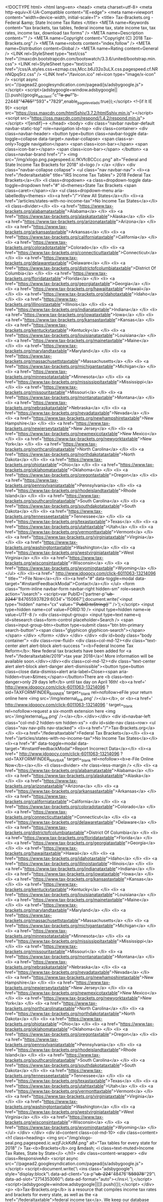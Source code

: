 <!DOCTYPE html>
<html lang=en>
<head>
<meta charset=utf-8>
<meta http-equiv=X-UA-Compatible content="IE=edge">
<meta name=viewport content="width=device-width, initial-scale=1">
<title> Tax-Brackets.org - Federal &amp; State Income Tax Rates </title>
<META name=Keywords content="tax brackets, tax tables, federal income tax, state income tax, tax rates, income tax, download tax forms" />
<META name=Description content="" />
<META name=Copyright content="Copyright (C) 2018 Tax-Brackets.org" />
<META name=robots content="index,follow" />
<META name=Distribution content=Global />
<META name=Rating content=General />
<LINK rel=StyleSheet type="text/css" href="//maxcdn.bootstrapcdn.com/bootswatch/3.3.6/united/bootstrap.min.css">
<LINK rel=StyleSheet type="text/css" href="/css/A.styles.css+ezmap.css,Mcc.b6J32o3uLX.css.pagespeed.cf.NRnNQpq5rz.css" />
<LINK href="/favicon.ico" rel=icon type="image/x-icon" />
<script async src="//pagead2.googlesyndication.com/pagead/js/adsbygoogle.js"></script>
<script>(adsbygoogle=window.adsbygoogle||[]).push({google_ad_client:"c"+"a-pu"+"b-22448"+"4765"+"593"+"7829",enable_page_level_ads:true});</script>
<!--[if lt IE 9]>
  <script src="https://oss.maxcdn.com/html5shiv/3.7.2/html5shiv.min.js"></script>
  <script src="https://oss.maxcdn.com/respond/1.4.2/respond.min.js"></script>
<![endif]--> </head>
<body>
<div class="navbar navbar-default navbar-static-top" role=navigation id=top>
<div class=container>
<div class=navbar-header>
<button type=button class=navbar-toggle data-toggle=collapse data-target=.navbar-collapse>
<span class=sr-only>Toggle navigation</span>
<span class=icon-bar></span>
<span class=icon-bar></span>
<span class=icon-bar></span>
</button>
<a class=navbar-brand href="/">
<img src="/img/xlogo.png.pagespeed.ic.fKVfcBCCcc.png" alt="Federal and State Income Tax Brackets for 2018" id=logo />
</a>
</div>
<div class="navbar-collapse collapse">
<ul class="nav navbar-nav">
<li><a href="/federaltaxtable" title="IRS Income Tax Tables"> 2018 Federal Tax Brackets</a></li>
<li class=dropdown>
<a class=dropdown-toggle data-toggle=dropdown href="#" id=themes>State Tax Brackets <span class=caret></span></a>
<ul class=dropdown-menu aria-labelledby=themes>
<li><a href="/">View All States</a></li>
<li><a href="/articles/states-with-no-income-tax">No Income Tax States</a></li>
<li class=divider></li>
<li> <a href="https://www.tax-brackets.org/alabamataxtable">Alabama</a> </li>
<li> <a href="https://www.tax-brackets.org/alaskataxtable">Alaska</a> </li>
<li> <a href="https://www.tax-brackets.org/arizonataxtable">Arizona</a> </li>
<li> <a href="https://www.tax-brackets.org/arkansastaxtable">Arkansas</a> </li>
<li> <a href="https://www.tax-brackets.org/californiataxtable">California</a> </li>
<li> <a href="https://www.tax-brackets.org/coloradotaxtable">Colorado</a> </li>
<li> <a href="https://www.tax-brackets.org/connecticuttaxtable">Connecticut</a> </li>
<li> <a href="https://www.tax-brackets.org/delawaretaxtable">Delaware</a> </li>
<li> <a href="https://www.tax-brackets.org/districtofcolumbiataxtable">District Of Columbia</a> </li>
<li> <a href="https://www.tax-brackets.org/floridataxtable">Florida</a> </li>
<li> <a href="https://www.tax-brackets.org/georgiataxtable">Georgia</a> </li>
<li> <a href="https://www.tax-brackets.org/hawaiitaxtable">Hawaii</a> </li>
<li> <a href="https://www.tax-brackets.org/idahotaxtable">Idaho</a> </li>
<li> <a href="https://www.tax-brackets.org/illinoistaxtable">Illinois</a> </li>
<li> <a href="https://www.tax-brackets.org/indianataxtable">Indiana</a> </li>
<li> <a href="https://www.tax-brackets.org/iowataxtable">Iowa</a> </li>
<li> <a href="https://www.tax-brackets.org/kansastaxtable">Kansas</a> </li>
<li> <a href="https://www.tax-brackets.org/kentuckytaxtable">Kentucky</a> </li>
<li> <a href="https://www.tax-brackets.org/louisianataxtable">Louisiana</a> </li>
<li> <a href="https://www.tax-brackets.org/mainetaxtable">Maine</a> </li>
<li> <a href="https://www.tax-brackets.org/marylandtaxtable">Maryland</a> </li>
<li> <a href="https://www.tax-brackets.org/massachusettstaxtable">Massachusetts</a> </li>
<li> <a href="https://www.tax-brackets.org/michigantaxtable">Michigan</a> </li>
<li> <a href="https://www.tax-brackets.org/minnesotataxtable">Minnesota</a> </li>
<li> <a href="https://www.tax-brackets.org/mississippitaxtable">Mississippi</a> </li>
<li> <a href="https://www.tax-brackets.org/missouritaxtable">Missouri</a> </li>
<li> <a href="https://www.tax-brackets.org/montanataxtable">Montana</a> </li>
<li> <a href="https://www.tax-brackets.org/nebraskataxtable">Nebraska</a> </li>
<li> <a href="https://www.tax-brackets.org/nevadataxtable">Nevada</a> </li>
<li> <a href="https://www.tax-brackets.org/newhampshiretaxtable">New Hampshire</a> </li>
<li> <a href="https://www.tax-brackets.org/newjerseytaxtable">New Jersey</a> </li>
<li> <a href="https://www.tax-brackets.org/newmexicotaxtable">New Mexico</a> </li>
<li> <a href="https://www.tax-brackets.org/newyorktaxtable">New York</a> </li>
<li> <a href="https://www.tax-brackets.org/northcarolinataxtable">North Carolina</a> </li>
<li> <a href="https://www.tax-brackets.org/northdakotataxtable">North Dakota</a> </li>
<li> <a href="https://www.tax-brackets.org/ohiotaxtable">Ohio</a> </li>
<li> <a href="https://www.tax-brackets.org/oklahomataxtable">Oklahoma</a> </li>
<li> <a href="https://www.tax-brackets.org/oregontaxtable">Oregon</a> </li>
<li> <a href="https://www.tax-brackets.org/pennsylvaniataxtable">Pennsylvania</a> </li>
<li> <a href="https://www.tax-brackets.org/rhodeislandtaxtable">Rhode Island</a> </li>
<li> <a href="https://www.tax-brackets.org/southcarolinataxtable">South Carolina</a> </li>
<li> <a href="https://www.tax-brackets.org/southdakotataxtable">South Dakota</a> </li>
<li> <a href="https://www.tax-brackets.org/tennesseetaxtable">Tennessee</a> </li>
<li> <a href="https://www.tax-brackets.org/texastaxtable">Texas</a> </li>
<li> <a href="https://www.tax-brackets.org/utahtaxtable">Utah</a> </li>
<li> <a href="https://www.tax-brackets.org/vermonttaxtable">Vermont</a> </li>
<li> <a href="https://www.tax-brackets.org/virginiataxtable">Virginia</a> </li>
<li> <a href="https://www.tax-brackets.org/washingtontaxtable">Washington</a> </li>
<li> <a href="https://www.tax-brackets.org/westvirginiataxtable">West Virginia</a> </li>
<li> <a href="https://www.tax-brackets.org/wisconsintaxtable">Wisconsin</a> </li>
<li> <a href="https://www.tax-brackets.org/wyomingtaxtable">Wyoming</a> </li>
</ul>
</li>
<li><a href="
	http://www.jdoqocy.com/click-6011063-13214096
	" title="">File Now</a></li>
<li><a href="#" data-toggle=modal data-target="#instantFeedbackModal">Contact</a></li>
</ul>
<form class="form-inline navbar-form navbar-right hidden-sm" role=search action="/search">
<script>var PubID=['partner-p'+'ub-2244'+'847655937829:6034'+'150667'];document.write('<input type="hidden" name="cx" value="'+PubID.toString()+'" />');</script>
<input type=hidden name=cof value=FORID:10 />
<input type=hidden name=ie value=UTF-8 />
<div class=input-group>
<input type=text name=q id=sitesearch class=form-control placeholder=Search />
<span class=input-group-btn><button type=submit class="btn btn-primary search-button"><span class="glyphicon glyphicon-search"></span></span>
</div>
</form>
</div>
</div>
</div>
<div id=body class="body container">
<div class=row-fluid>
<div class=col-md-12><div class="text-center alert alert-block alert-success "><b>Federal Income Tax Reform</b>: New federal tax brackets have been added for <a href="/federaltaxtable/2019">tax year 2018</a>! More information will be available soon.</div></div><div class=col-md-12><div class="text-center alert alert-block alert-danger alert-dismissible"><button type=button class=close data-dismiss=alert aria-label=Close><span aria-hidden=true>&times;</span></button>There are <b class=text-danger>only 29 days left</b> until tax day on April 16th! <b><a href='
	http://www.jdoqocy.com/click-6011063-13214096
	?sid=TAXFORMFINDER_BANNER' target=_blank rel=nofollow>eFile your return online here <img src='/img/external_link.png' /></a></b>, or <b><a href='
	http://www.jdoqocy.com/click-6011063-13214096
	' target=_blank rel=nofollow>request a six-month extension here <img src='/img/external_link.png' /></a></b>.</div></div>
<div id=navbar-left class="col-md-2 hidden-sm hidden-xs">
<div id=side-nav class=row>
<ul class="nav nav-pills nav-stacked">
<li><a href="/">Tax-Brackets.org</a></li>
<li><a href="/federaltaxtable">Federal Tax Brackets</a></li>
<li><a href="/articles/states-with-no-income-tax">No Income Tax States</a></li>
<li><a href="#" data-toggle=modal data-target="#instantFeedbackModal">Report Incorrect Data</a></li>
<li><a href="
	http://www.jdoqocy.com/click-6011063-13214096
	?sid=TAXFORMFINDER_NAVBAR" target=_blank rel=nofollow><b>e-File Online Now</b></a></li>
<li class=divider> <hr class=less-margin /> </li>
<li> <a href="https://www.tax-brackets.org/alabamataxtable">Alabama</a> </li>
<li> <a href="https://www.tax-brackets.org/alaskataxtable">Alaska</a> </li>
<li> <a href="https://www.tax-brackets.org/arizonataxtable">Arizona</a> </li>
<li> <a href="https://www.tax-brackets.org/arkansastaxtable">Arkansas</a> </li>
<li> <a href="https://www.tax-brackets.org/californiataxtable">California</a> </li>
<li> <a href="https://www.tax-brackets.org/coloradotaxtable">Colorado</a> </li>
<li> <a href="https://www.tax-brackets.org/connecticuttaxtable">Connecticut</a> </li>
<li> <a href="https://www.tax-brackets.org/delawaretaxtable">Delaware</a> </li>
<li> <a href="https://www.tax-brackets.org/districtofcolumbiataxtable">District Of Columbia</a> </li>
<li> <a href="https://www.tax-brackets.org/floridataxtable">Florida</a> </li>
<li> <a href="https://www.tax-brackets.org/georgiataxtable">Georgia</a> </li>
<li> <a href="https://www.tax-brackets.org/hawaiitaxtable">Hawaii</a> </li>
<li> <a href="https://www.tax-brackets.org/idahotaxtable">Idaho</a> </li>
<li> <a href="https://www.tax-brackets.org/illinoistaxtable">Illinois</a> </li>
<li> <a href="https://www.tax-brackets.org/indianataxtable">Indiana</a> </li>
<li> <a href="https://www.tax-brackets.org/iowataxtable">Iowa</a> </li>
<li> <a href="https://www.tax-brackets.org/kansastaxtable">Kansas</a> </li>
<li> <a href="https://www.tax-brackets.org/kentuckytaxtable">Kentucky</a> </li>
<li> <a href="https://www.tax-brackets.org/louisianataxtable">Louisiana</a> </li>
<li> <a href="https://www.tax-brackets.org/mainetaxtable">Maine</a> </li>
<li> <a href="https://www.tax-brackets.org/marylandtaxtable">Maryland</a> </li>
<li> <a href="https://www.tax-brackets.org/massachusettstaxtable">Massachusetts</a> </li>
<li> <a href="https://www.tax-brackets.org/michigantaxtable">Michigan</a> </li>
<li> <a href="https://www.tax-brackets.org/minnesotataxtable">Minnesota</a> </li>
<li> <a href="https://www.tax-brackets.org/mississippitaxtable">Mississippi</a> </li>
<li> <a href="https://www.tax-brackets.org/missouritaxtable">Missouri</a> </li>
<li> <a href="https://www.tax-brackets.org/montanataxtable">Montana</a> </li>
<li> <a href="https://www.tax-brackets.org/nebraskataxtable">Nebraska</a> </li>
<li> <a href="https://www.tax-brackets.org/nevadataxtable">Nevada</a> </li>
<li> <a href="https://www.tax-brackets.org/newhampshiretaxtable">New Hampshire</a> </li>
<li> <a href="https://www.tax-brackets.org/newjerseytaxtable">New Jersey</a> </li>
<li> <a href="https://www.tax-brackets.org/newmexicotaxtable">New Mexico</a> </li>
<li> <a href="https://www.tax-brackets.org/newyorktaxtable">New York</a> </li>
<li> <a href="https://www.tax-brackets.org/northcarolinataxtable">North Carolina</a> </li>
<li> <a href="https://www.tax-brackets.org/northdakotataxtable">North Dakota</a> </li>
<li> <a href="https://www.tax-brackets.org/ohiotaxtable">Ohio</a> </li>
<li> <a href="https://www.tax-brackets.org/oklahomataxtable">Oklahoma</a> </li>
<li> <a href="https://www.tax-brackets.org/oregontaxtable">Oregon</a> </li>
<li> <a href="https://www.tax-brackets.org/pennsylvaniataxtable">Pennsylvania</a> </li>
<li> <a href="https://www.tax-brackets.org/rhodeislandtaxtable">Rhode Island</a> </li>
<li> <a href="https://www.tax-brackets.org/southcarolinataxtable">South Carolina</a> </li>
<li> <a href="https://www.tax-brackets.org/southdakotataxtable">South Dakota</a> </li>
<li> <a href="https://www.tax-brackets.org/tennesseetaxtable">Tennessee</a> </li>
<li> <a href="https://www.tax-brackets.org/texastaxtable">Texas</a> </li>
<li> <a href="https://www.tax-brackets.org/utahtaxtable">Utah</a> </li>
<li> <a href="https://www.tax-brackets.org/vermonttaxtable">Vermont</a> </li>
<li> <a href="https://www.tax-brackets.org/virginiataxtable">Virginia</a> </li>
<li> <a href="https://www.tax-brackets.org/washingtontaxtable">Washington</a> </li>
<li> <a href="https://www.tax-brackets.org/westvirginiataxtable">West Virginia</a> </li>
<li> <a href="https://www.tax-brackets.org/wisconsintaxtable">Wisconsin</a> </li>
<li> <a href="https://www.tax-brackets.org/wyomingtaxtable">Wyoming</a> </li>
</ul> </div>
</div>
<div id=content class=col-md-10>
<div class=content>
<h1 class=heading> <img src="/img/xlogo-seal.png.pagespeed.ic.wzjFJckKdM.png" alt="Tax tables for every state for 2018" />
Tax-<b>Brackets</b>.org &mdash;
<i class=text-muted>Income Tax Rates, State by State</i>
</h1>
<div class=content-wrapper>
<div class=ResponsiveAd>
<script async src="//pagead2.googlesyndication.com/pagead/js/adsbygoogle.js"></script>
<script>document.write('\
			<ins class="adsbygoogle"\
				style="display:block"\
				data-ad-client="ca-p'+'ub-224'+'48476'+'559378'+'29"\
				data-ad-slot="2714353060"\
				data-ad-format="auto"></ins>\
		');</script>
<script>(adsbygoogle=window.adsbygoogle||[]).push({});</script>
</div>
<p>
<b>Tax-Brackets.org</b> is a resource that compiles income tax rates and brackets for every state, as well as the <a href="/federaltaxtable">federal income tax</a>. We keep our database updated with the latest tax brackets each year, and aim to be the easiest and most comprehensive income tax resource available on the Internet!
</p>
<hr />
<div class="row top-spaced">
<div class=col-md-7>
<div id=map></div>
</div>
<div class=col-md-5>
<p>
All of our bracket data and tax rates are updated yearly from the IRS and state revenue departments. Many states do not release their current-tax-year (2017) brackets until the beginning of the following year, and the IRS releases <a href="/federaltaxtable">federal tax brackets</a> for the current year between May and December.
</p>
</p>
We do our best to ensure that all of our tax rates are kept up to date - but if you notice any incorrect or outdated information, please <a href="#" data-toggle=modal data-target="#instantFeedbackModal">let us know here</a> and we'll have them fixed as soon as possible!
</p>
</div>
</div>
<hr />
<h3 class=ribbon>
<img src="/img/xlogo-seal.png.pagespeed.ic.wzjFJckKdM.png" class=ribbon-seal alt="Income tax rate tables by state" />
Income Tax Rates & Brackets By State
</h3>
<div class=ResponsiveLinkUnit>
<script async src="//pagead2.googlesyndication.com/pagead/js/adsbygoogle.js"></script>
<script>document.write('\
			<ins class="adsbygoogle"\
				style="display:block;"\
				data-ad-client="ca-p'+'ub-2'+'24484'+'76559378'+'2'+'9"\
				data-ad-slot="8809019864"\
				data-ad-format="link"></ins>\
		');(adsbygoogle=window.adsbygoogle||[]).push({});</script>
</div>
<h2 class="lead sf-sd">
<a href="https://www.tax-brackets.org/southdakotataxtable"> South Dakota Income Tax Brackets </a>
<span class="pull-right lead text-muted"> 2012 </span>
</h2>
<div class=row>
<div class=col-md-6>
<a href="https://www.tax-brackets.org/southdakotataxtable">South Dakota - Single</a>
<table class="table table-striped table-bordered">
<thead>
<tr>
<th> Tax Bracket </th>
<th> Tax Rate </th>
</tr>
</thead>
<tbody>
<tr>
<td class=text-success> $0.00+ </td>
<td> <span class=text-muted>N/A</span> </td>
</tr>
</tbody>
</table>
</div>
<div class=col-md-6>
<a href="https://www.tax-brackets.org/southdakotataxtable">South Dakota - Married Filing Jointly</a>
<table class="table table-striped table-bordered">
<thead>
<tr>
<th> Tax Bracket </th>
<th> Tax Rate </th>
</tr>
</thead>
<tbody>
<tr>
<td class=text-success> $0.00+ </td>
<td> <span class=text-muted>N/A</span> </td>
</tr>
</tbody>
</table>
</div>
</div>
<h2 class="lead sf-nv">
<a href="https://www.tax-brackets.org/nevadataxtable"> Nevada Income Tax Brackets </a>
<span class="pull-right lead text-muted"> 2016 </span>
</h2>
<div class=row>
<div class=col-md-6>
<a href="https://www.tax-brackets.org/nevadataxtable">Nevada - Single</a>
<table class="table table-striped table-bordered">
<thead>
<tr>
<th> Tax Bracket </th>
<th> Tax Rate </th>
</tr>
</thead>
<tbody>
<tr>
<td class=text-success> $0.00+ </td>
<td> <span class=text-muted>N/A</span> </td>
</tr>
</tbody>
</table>
</div>
<div class=col-md-6>
<a href="https://www.tax-brackets.org/nevadataxtable">Nevada - Married Filing Jointly</a>
<table class="table table-striped table-bordered">
<thead>
<tr>
<th> Tax Bracket </th>
<th> Tax Rate </th>
</tr>
</thead>
<tbody>
<tr>
<td class=text-success> $0.00+ </td>
<td> <span class=text-muted>N/A</span> </td>
</tr>
</tbody>
</table>
</div>
</div>
<h2 class="lead sf-fl">
<a href="https://www.tax-brackets.org/floridataxtable"> Florida Income Tax Brackets </a>
<span class="pull-right lead text-muted"> 2016 </span>
</h2>
<div class=row>
<div class=col-md-6>
<a href="https://www.tax-brackets.org/floridataxtable">Florida - Single</a>
<table class="table table-striped table-bordered">
<thead>
<tr>
<th> Tax Bracket </th>
<th> Tax Rate </th>
</tr>
</thead>
<tbody>
<tr>
<td class=text-success> $0.00+ </td>
<td> <span class=text-muted>N/A</span> </td>
</tr>
</tbody>
</table>
</div>
<div class=col-md-6>
<a href="https://www.tax-brackets.org/floridataxtable">Florida - Married Filing Jointly</a>
<table class="table table-striped table-bordered">
<thead>
<tr>
<th> Tax Bracket </th>
<th> Tax Rate </th>
</tr>
</thead>
<tbody>
<tr>
<td class=text-success> $0.00+ </td>
<td> <span class=text-muted>N/A</span> </td>
</tr>
</tbody>
</table>
</div>
</div>
<h2 class="lead sf-wy">
<a href="https://www.tax-brackets.org/wyomingtaxtable"> Wyoming Income Tax Brackets </a>
<span class="pull-right lead text-muted"> 2016 </span>
</h2>
<div class=row>
<div class=col-md-6>
<a href="https://www.tax-brackets.org/wyomingtaxtable">Wyoming - Single</a>
<table class="table table-striped table-bordered">
<thead>
<tr>
<th> Tax Bracket </th>
<th> Tax Rate </th>
</tr>
</thead>
<tbody>
<tr>
<td class=text-success> $0.00+ </td>
<td> <span class=text-muted>N/A</span> </td>
</tr>
</tbody>
</table>
</div>
<div class=col-md-6>
<a href="https://www.tax-brackets.org/wyomingtaxtable">Wyoming - Married Filing Jointly</a>
<table class="table table-striped table-bordered">
<thead>
<tr>
<th> Tax Bracket </th>
<th> Tax Rate </th>
</tr>
</thead>
<tbody>
<tr>
<td class=text-success> $0.00+ </td>
<td> <span class=text-muted>N/A</span> </td>
</tr>
</tbody>
</table>
</div>
</div>
<h2 class="lead sf-ak">
<a href="https://www.tax-brackets.org/alaskataxtable"> Alaska Income Tax Brackets </a>
<span class="pull-right lead text-muted"> 2016 </span>
</h2>
<div class=row>
<div class=col-md-6>
<a href="https://www.tax-brackets.org/alaskataxtable">Alaska - Single</a>
<table class="table table-striped table-bordered">
<thead>
<tr>
<th> Tax Bracket </th>
<th> Tax Rate </th>
</tr>
</thead>
<tbody>
<tr>
<td class=text-success> $0.00+ </td>
<td> <span class=text-muted>N/A</span> </td>
</tr>
</tbody>
</table>
</div>
<div class=col-md-6>
<a href="https://www.tax-brackets.org/alaskataxtable">Alaska - Married Filing Jointly</a>
<table class="table table-striped table-bordered">
<thead>
<tr>
<th> Tax Bracket </th>
<th> Tax Rate </th>
</tr>
</thead>
<tbody>
<tr>
<td class=text-success> $0.00+ </td>
<td> <span class=text-muted>N/A</span> </td>
</tr>
</tbody>
</table>
</div>
</div>
<h2 class="lead sf-wa">
<a href="https://www.tax-brackets.org/washingtontaxtable"> Washington Income Tax Brackets </a>
<span class="pull-right lead text-muted"> 2016 </span>
</h2>
<div class=row>
<div class=col-md-6>
<a href="https://www.tax-brackets.org/washingtontaxtable">Washington - Single</a>
<table class="table table-striped table-bordered">
<thead>
<tr>
<th> Tax Bracket </th>
<th> Tax Rate </th>
</tr>
</thead>
<tbody>
<tr>
<td class=text-success> $0.00+ </td>
<td> <span class=text-muted>N/A</span> </td>
</tr>
</tbody>
</table>
</div>
<div class=col-md-6>
<a href="https://www.tax-brackets.org/washingtontaxtable">Washington - Married Filing Jointly</a>
<table class="table table-striped table-bordered">
<thead>
<tr>
<th> Tax Bracket </th>
<th> Tax Rate </th>
</tr>
</thead>
<tbody>
<tr>
<td class=text-success> $0.00+ </td>
<td> <span class=text-muted>N/A</span> </td>
</tr>
</tbody>
</table>
</div>
</div>
<h2 class="lead sf-sc">
<a href="https://www.tax-brackets.org/southcarolinataxtable"> South Carolina Income Tax Brackets </a>
<span class="pull-right lead text-muted"> 2016 </span>
</h2>
<div class=row>
<div class=col-md-6>
<a href="https://www.tax-brackets.org/southcarolinataxtable">South Carolina - Single</a>
<table class="table table-striped table-bordered">
<thead>
<tr>
<th> Tax Bracket </th>
<th> Tax Rate </th>
</tr>
</thead>
<tbody>
<tr>
<td class=text-success> $0.00+ </td>
<td> <span class=text-muted>N/A</span> </td>
</tr>
<tr>
<td class=text-success> $2,930.00+ </td>
<td> 3% </td>
</tr>
<tr>
<td class=text-success> $5,860.00+ </td>
<td> 4% </td>
</tr>
<tr>
<td class=text-success> $8,790.00+ </td>
<td> 5% </td>
</tr>
<tr>
<td class=text-success> $11,720.00+ </td>
<td> 6% </td>
</tr>
<tr>
<td class=text-success> $14,650.00+ </td>
<td> 7% </td>
</tr>
</tbody>
</table>
</div>
<div class=col-md-6>
<a href="https://www.tax-brackets.org/southcarolinataxtable">South Carolina - Married Filing Jointly</a>
<table class="table table-striped table-bordered">
<thead>
<tr>
<th> Tax Bracket </th>
<th> Tax Rate </th>
</tr>
</thead>
<tbody>
<tr>
<td class=text-success> $0.00+ </td>
<td> <span class=text-muted>N/A</span> </td>
</tr>
<tr>
<td class=text-success> $2,930.00+ </td>
<td> 3% </td>
</tr>
<tr>
<td class=text-success> $5,860.00+ </td>
<td> 4% </td>
</tr>
<tr>
<td class=text-success> $8,790.00+ </td>
<td> 5% </td>
</tr>
<tr>
<td class=text-success> $11,720.00+ </td>
<td> 6% </td>
</tr>
<tr>
<td class=text-success> $14,650.00+ </td>
<td> 7% </td>
</tr>
</tbody>
</table>
</div>
</div>
<h2 class="lead sf-tx">
<a href="https://www.tax-brackets.org/texastaxtable"> Texas Income Tax Brackets </a>
<span class="pull-right lead text-muted"> 2016 </span>
</h2>
<div class=row>
<div class=col-md-6>
<a href="https://www.tax-brackets.org/texastaxtable">Texas - Single</a>
<table class="table table-striped table-bordered">
<thead>
<tr>
<th> Tax Bracket </th>
<th> Tax Rate </th>
</tr>
</thead>
<tbody>
<tr>
<td class=text-success> $0.00+ </td>
<td> <span class=text-muted>N/A</span> </td>
</tr>
</tbody>
</table>
</div>
<div class=col-md-6>
<a href="https://www.tax-brackets.org/texastaxtable">Texas - Married Filing Jointly</a>
<table class="table table-striped table-bordered">
<thead>
<tr>
<th> Tax Bracket </th>
<th> Tax Rate </th>
</tr>
</thead>
<tbody>
<tr>
<td class=text-success> $0.00+ </td>
<td> <span class=text-muted>N/A</span> </td>
</tr>
</tbody>
</table>
</div>
</div>
<h2 class="lead sf-ia">
<a href="https://www.tax-brackets.org/iowataxtable"> Iowa Income Tax Brackets </a>
<span class="pull-right lead text-muted"> 2016 </span>
</h2>
<div class=row>
<div class=col-md-6>
<a href="https://www.tax-brackets.org/iowataxtable">Iowa - Single</a>
<table class="table table-striped table-bordered">
<thead>
<tr>
<th> Tax Bracket </th>
<th> Tax Rate </th>
</tr>
</thead>
<tbody>
<tr>
<td class=text-success> $0.00+ </td>
<td> 0.36% </td>
</tr>
<tr>
<td class=text-success> $1,573.00+ </td>
<td> 0.72% </td>
</tr>
<tr>
<td class=text-success> $3,146.00+ </td>
<td> 2.43% </td>
</tr>
<tr>
<td class=text-success> $6,292.00+ </td>
<td> 4.5% </td>
</tr>
<tr>
<td class=text-success> $14,157.00+ </td>
<td> 6.12% </td>
</tr>
<tr>
<td class=text-success> $23,595.00+ </td>
<td> 6.48% </td>
</tr>
<tr>
<td class=text-success> $31,460.00+ </td>
<td> 6.8% </td>
</tr>
<tr>
<td class=text-success> $47,190.00+ </td>
<td> 7.92% </td>
</tr>
<tr>
<td class=text-success> $70,785.00+ </td>
<td> 8.98% </td>
</tr>
</tbody>
</table>
</div>
<div class=col-md-6>
<a href="https://www.tax-brackets.org/iowataxtable">Iowa - Married Filing Jointly</a>
<table class="table table-striped table-bordered">
<thead>
<tr>
<th> Tax Bracket </th>
<th> Tax Rate </th>
</tr>
</thead>
<tbody>
<tr>
<td class=text-success> $0.00+ </td>
<td> 0.36% </td>
</tr>
<tr>
<td class=text-success> $1,573.00+ </td>
<td> 0.72% </td>
</tr>
<tr>
<td class=text-success> $3,146.00+ </td>
<td> 2.43% </td>
</tr>
<tr>
<td class=text-success> $6,292.00+ </td>
<td> 4.5% </td>
</tr>
<tr>
<td class=text-success> $14,157.00+ </td>
<td> 6.12% </td>
</tr>
<tr>
<td class=text-success> $23,595.00+ </td>
<td> 6.48% </td>
</tr>
<tr>
<td class=text-success> $31,460.00+ </td>
<td> 6.8% </td>
</tr>
<tr>
<td class=text-success> $47,190.00+ </td>
<td> 7.92% </td>
</tr>
<tr>
<td class=text-success> $70,785.00+ </td>
<td> 8.98% </td>
</tr>
</tbody>
</table>
</div>
</div>
<h2 class="lead sf-oh">
<a href="https://www.tax-brackets.org/ohiotaxtable"> Ohio Income Tax Brackets </a>
<span class="pull-right lead text-muted"> 2016 </span>
</h2>
<div class=row>
<div class=col-md-6>
<a href="https://www.tax-brackets.org/ohiotaxtable">Ohio - Single</a>
<table class="table table-striped table-bordered">
<thead>
<tr>
<th> Tax Bracket </th>
<th> Tax Rate </th>
</tr>
</thead>
<tbody>
<tr>
<td class=text-success> $0.00+ </td>
<td> 0.5% </td>
</tr>
<tr>
<td class=text-success> $5,250.00+ </td>
<td> 0.99% </td>
</tr>
<tr>
<td class=text-success> $10,500.00+ </td>
<td> 1.98% </td>
</tr>
<tr>
<td class=text-success> $15,800.00+ </td>
<td> 2.48% </td>
</tr>
<tr>
<td class=text-success> $21,100.00+ </td>
<td> 2.97% </td>
</tr>
<tr>
<td class=text-success> $42,100.00+ </td>
<td> 3.46% </td>
</tr>
<tr>
<td class=text-success> $84,200.00+ </td>
<td> 3.96% </td>
</tr>
<tr>
<td class=text-success> $105,300.00+ </td>
<td> 4.6% </td>
</tr>
<tr>
<td class=text-success> $210,600.00+ </td>
<td> 5% </td>
</tr>
</tbody>
</table>
</div>
<div class=col-md-6>
<a href="https://www.tax-brackets.org/ohiotaxtable">Ohio - Married Filing Jointly</a>
<table class="table table-striped table-bordered">
<thead>
<tr>
<th> Tax Bracket </th>
<th> Tax Rate </th>
</tr>
</thead>
<tbody>
<tr>
<td class=text-success> $0.00+ </td>
<td> 0.5% </td>
</tr>
<tr>
<td class=text-success> $5,250.00+ </td>
<td> 0.99% </td>
</tr>
<tr>
<td class=text-success> $10,500.00+ </td>
<td> 1.98% </td>
</tr>
<tr>
<td class=text-success> $15,800.00+ </td>
<td> 2.48% </td>
</tr>
<tr>
<td class=text-success> $21,100.00+ </td>
<td> 2.97% </td>
</tr>
<tr>
<td class=text-success> $42,100.00+ </td>
<td> 3.46% </td>
</tr>
<tr>
<td class=text-success> $84,200.00+ </td>
<td> 3.96% </td>
</tr>
<tr>
<td class=text-success> $105,300.00+ </td>
<td> 4.6% </td>
</tr>
<tr>
<td class=text-success> $210,600.00+ </td>
<td> 5% </td>
</tr>
</tbody>
</table>
</div>
</div>
<h2 class="lead sf-ok">
<a href="https://www.tax-brackets.org/oklahomataxtable"> Oklahoma Income Tax Brackets </a>
<span class="pull-right lead text-muted"> 2016 </span>
</h2>
<div class=row>
<div class=col-md-6>
<a href="https://www.tax-brackets.org/oklahomataxtable">Oklahoma - Single</a>
<table class="table table-striped table-bordered">
<thead>
<tr>
<th> Tax Bracket </th>
<th> Tax Rate </th>
</tr>
</thead>
<tbody>
<tr>
<td class=text-success> $0.00+ </td>
<td> 0.5% </td>
</tr>
<tr>
<td class=text-success> $1,000.00+ </td>
<td> 1% </td>
</tr>
<tr>
<td class=text-success> $2,500.00+ </td>
<td> 2% </td>
</tr>
<tr>
<td class=text-success> $3,750.00+ </td>
<td> 3% </td>
</tr>
<tr>
<td class=text-success> $4,900.00+ </td>
<td> 4% </td>
</tr>
<tr>
<td class=text-success> $7,200.00+ </td>
<td> 5% </td>
</tr>
</tbody>
</table>
</div>
<div class=col-md-6>
<a href="https://www.tax-brackets.org/oklahomataxtable">Oklahoma - Married Filing Jointly</a>
<table class="table table-striped table-bordered">
<thead>
<tr>
<th> Tax Bracket </th>
<th> Tax Rate </th>
</tr>
</thead>
<tbody>
<tr>
<td class=text-success> $0.00+ </td>
<td> 0.5% </td>
</tr>
<tr>
<td class=text-success> $2,000.00+ </td>
<td> 1% </td>
</tr>
<tr>
<td class=text-success> $5,000.00+ </td>
<td> 2% </td>
</tr>
<tr>
<td class=text-success> $7,500.00+ </td>
<td> 3% </td>
</tr>
<tr>
<td class=text-success> $9,800.00+ </td>
<td> 4% </td>
</tr>
<tr>
<td class=text-success> $12,200.00+ </td>
<td> 5% </td>
</tr>
</tbody>
</table>
</div>
</div>
<h2 class="lead sf-ar">
<a href="https://www.tax-brackets.org/arkansastaxtable"> Arkansas Income Tax Brackets </a>
<span class="pull-right lead text-muted"> 2016 </span>
</h2>
<div class=row>
<div class=col-md-6>
<a href="https://www.tax-brackets.org/arkansastaxtable">Arkansas - Single</a>
<table class="table table-striped table-bordered">
<thead>
<tr>
<th> Tax Bracket </th>
<th> Tax Rate </th>
</tr>
</thead>
<tbody>
<tr>
<td class=text-success> $0.00+ </td>
<td> 0.9% </td>
</tr>
<tr>
<td class=text-success> $4,299.00+ </td>
<td> 2.5% </td>
</tr>
<tr>
<td class=text-success> $8,500.00+ </td>
<td> 3.5% </td>
</tr>
<tr>
<td class=text-success> $12,699.00+ </td>
<td> 4.5% </td>
</tr>
<tr>
<td class=text-success> $21,199.00+ </td>
<td> 6% </td>
</tr>
<tr>
<td class=text-success> $35,100.00+ </td>
<td> 6.9% </td>
</tr>
</tbody>
</table>
</div>
<div class=col-md-6>
<a href="https://www.tax-brackets.org/arkansastaxtable">Arkansas - Married Filing Jointly</a>
<table class="table table-striped table-bordered">
<thead>
<tr>
<th> Tax Bracket </th>
<th> Tax Rate </th>
</tr>
</thead>
<tbody>
<tr>
<td class=text-success> $0.00+ </td>
<td> 0.9% </td>
</tr>
<tr>
<td class=text-success> $4,299.00+ </td>
<td> 2.5% </td>
</tr>
<tr>
<td class=text-success> $8,500.00+ </td>
<td> 3.5% </td>
</tr>
<tr>
<td class=text-success> $12,699.00+ </td>
<td> 4.5% </td>
</tr>
<tr>
<td class=text-success> $21,199.00+ </td>
<td> 6% </td>
</tr>
<tr>
<td class=text-success> $35,100.00+ </td>
<td> 6.9% </td>
</tr>
</tbody>
</table>
</div>
</div>
<h2 class="lead sf-mt">
<a href="https://www.tax-brackets.org/montanataxtable"> Montana Income Tax Brackets </a>
<span class="pull-right lead text-muted"> 2016 </span>
</h2>
<div class=row>
<div class=col-md-6>
<a href="https://www.tax-brackets.org/montanataxtable">Montana - Single</a>
<table class="table table-striped table-bordered">
<thead>
<tr>
<th> Tax Bracket </th>
<th> Tax Rate </th>
</tr>
</thead>
<tbody>
<tr>
<td class=text-success> $0.00+ </td>
<td> 1% </td>
</tr>
<tr>
<td class=text-success> $2,900.00+ </td>
<td> 2% </td>
</tr>
<tr>
<td class=text-success> $5,200.00+ </td>
<td> 3% </td>
</tr>
<tr>
<td class=text-success> $7,900.00+ </td>
<td> 4% </td>
</tr>
<tr>
<td class=text-success> $10,600.00+ </td>
<td> 5% </td>
</tr>
<tr>
<td class=text-success> $13,600.00+ </td>
<td> 6% </td>
</tr>
<tr>
<td class=text-success> $17,600.00+ </td>
<td> 6.9% </td>
</tr>
</tbody>
</table>
</div>
<div class=col-md-6>
<a href="https://www.tax-brackets.org/montanataxtable">Montana - Married Filing Jointly</a>
<table class="table table-striped table-bordered">
<thead>
<tr>
<th> Tax Bracket </th>
<th> Tax Rate </th>
</tr>
</thead>
<tbody>
<tr>
<td class=text-success> $0.00+ </td>
<td> 1% </td>
</tr>
<tr>
<td class=text-success> $2,900.00+ </td>
<td> 2% </td>
</tr>
<tr>
<td class=text-success> $5,200.00+ </td>
<td> 3% </td>
</tr>
<tr>
<td class=text-success> $7,900.00+ </td>
<td> 4% </td>
</tr>
<tr>
<td class=text-success> $10,600.00+ </td>
<td> 5% </td>
</tr>
<tr>
<td class=text-success> $13,600.00+ </td>
<td> 6% </td>
</tr>
<tr>
<td class=text-success> $17,600.00+ </td>
<td> 6.9% </td>
</tr>
</tbody>
</table>
</div>
</div>
<h2 class="lead sf-ga">
<a href="https://www.tax-brackets.org/georgiataxtable"> Georgia Income Tax Brackets </a>
<span class="pull-right lead text-muted"> 2016 </span>
</h2>
<div class=row>
<div class=col-md-6>
<a href="https://www.tax-brackets.org/georgiataxtable">Georgia - Single</a>
<table class="table table-striped table-bordered">
<thead>
<tr>
<th> Tax Bracket </th>
<th> Tax Rate </th>
</tr>
</thead>
<tbody>
<tr>
<td class=text-success> $0.00+ </td>
<td> 1% </td>
</tr>
<tr>
<td class=text-success> $750.00+ </td>
<td> 2% </td>
</tr>
<tr>
<td class=text-success> $2,250.00+ </td>
<td> 3% </td>
</tr>
<tr>
<td class=text-success> $3,750.00+ </td>
<td> 4% </td>
</tr>
<tr>
<td class=text-success> $5,250.00+ </td>
<td> 5% </td>
</tr>
<tr>
<td class=text-success> $7,000.00+ </td>
<td> 6% </td>
</tr>
</tbody>
</table>
</div>
<div class=col-md-6>
<a href="https://www.tax-brackets.org/georgiataxtable">Georgia - Married Filing Jointly</a>
<table class="table table-striped table-bordered">
<thead>
<tr>
<th> Tax Bracket </th>
<th> Tax Rate </th>
</tr>
</thead>
<tbody>
<tr>
<td class=text-success> $0.00+ </td>
<td> 1% </td>
</tr>
<tr>
<td class=text-success> $1,000.00+ </td>
<td> 2% </td>
</tr>
<tr>
<td class=text-success> $3,000.00+ </td>
<td> 3% </td>
</tr>
<tr>
<td class=text-success> $5,000.00+ </td>
<td> 4% </td>
</tr>
<tr>
<td class=text-success> $7,000.00+ </td>
<td> 5% </td>
</tr>
<tr>
<td class=text-success> $10,000.00+ </td>
<td> 6% </td>
</tr>
</tbody>
</table>
</div>
</div>
<h2 class="lead sf-ca">
<a href="https://www.tax-brackets.org/californiataxtable"> California Income Tax Brackets </a>
<span class="pull-right lead text-muted"> 2016 </span>
</h2>
<div class=row>
<div class=col-md-6>
<a href="https://www.tax-brackets.org/californiataxtable">California - Single</a>
<table class="table table-striped table-bordered">
<thead>
<tr>
<th> Tax Bracket </th>
<th> Tax Rate </th>
</tr>
</thead>
<tbody>
<tr>
<td class=text-success> $0.00+ </td>
<td> 1% </td>
</tr>
<tr>
<td class=text-success> $8,015.00+ </td>
<td> 2% </td>
</tr>
<tr>
<td class=text-success> $19,001.00+ </td>
<td> 4% </td>
</tr>
<tr>
<td class=text-success> $29,989.00+ </td>
<td> 6% </td>
</tr>
<tr>
<td class=text-success> $41,629.00+ </td>
<td> 8% </td>
</tr>
<tr>
<td class=text-success> $52,612.00+ </td>
<td> 9.3% </td>
</tr>
<tr>
<td class=text-success> $268,750.00+ </td>
<td> 10.3% </td>
</tr>
<tr>
<td class=text-success> $322,499.00+ </td>
<td> 11.3% </td>
</tr>
<tr>
<td class=text-success> $537,498.00+ </td>
<td> 12.3% </td>
</tr>
<tr>
<td class=text-success> $1,000,000.00+ </td>
<td> 13.3% </td>
</tr>
</tbody>
</table>
</div>
<div class=col-md-6>
<a href="https://www.tax-brackets.org/californiataxtable">California - Married Filing Jointly</a>
<table class="table table-striped table-bordered">
<thead>
<tr>
<th> Tax Bracket </th>
<th> Tax Rate </th>
</tr>
</thead>
<tbody>
<tr>
<td class=text-success> $0.00+ </td>
<td> 1% </td>
</tr>
<tr>
<td class=text-success> $16,030.00+ </td>
<td> 2% </td>
</tr>
<tr>
<td class=text-success> $38,002.00+ </td>
<td> 4% </td>
</tr>
<tr>
<td class=text-success> $59,978.00+ </td>
<td> 6% </td>
</tr>
<tr>
<td class=text-success> $83,258.00+ </td>
<td> 8% </td>
</tr>
<tr>
<td class=text-success> $105,224.00+ </td>
<td> 9.3% </td>
</tr>
<tr>
<td class=text-success> $537,500.00+ </td>
<td> 10.3% </td>
</tr>
<tr>
<td class=text-success> $644,998.00+ </td>
<td> 11.3% </td>
</tr>
<tr>
<td class=text-success> $1,000,000.00+ </td>
<td> 12.3% </td>
</tr>
<tr>
<td class=text-success> $1,074,996.00+ </td>
<td> 13.3% </td>
</tr>
</tbody>
</table>
</div>
</div>
<h2 class="lead sf-nd">
<a href="https://www.tax-brackets.org/northdakotataxtable"> North Dakota Income Tax Brackets </a>
<span class="pull-right lead text-muted"> 2016 </span>
</h2>
<div class=row>
<div class=col-md-6>
<a href="https://www.tax-brackets.org/northdakotataxtable">North Dakota - Single</a>
<table class="table table-striped table-bordered">
<thead>
<tr>
<th> Tax Bracket </th>
<th> Tax Rate </th>
</tr>
</thead>
<tbody>
<tr>
<td class=text-success> $0.00+ </td>
<td> 1.1% </td>
</tr>
<tr>
<td class=text-success> $37,950.00+ </td>
<td> 2.04% </td>
</tr>
<tr>
<td class=text-success> $91,900.00+ </td>
<td> 2.27% </td>
</tr>
<tr>
<td class=text-success> $191,650.00+ </td>
<td> 2.64% </td>
</tr>
<tr>
<td class=text-success> $416,700.00+ </td>
<td> 2.9% </td>
</tr>
</tbody>
</table>
</div>
<div class=col-md-6>
<a href="https://www.tax-brackets.org/northdakotataxtable">North Dakota - Married Filing Jointly</a>
<table class="table table-striped table-bordered">
<thead>
<tr>
<th> Tax Bracket </th>
<th> Tax Rate </th>
</tr>
</thead>
<tbody>
<tr>
<td class=text-success> $0.00+ </td>
<td> 1.1% </td>
</tr>
<tr>
<td class=text-success> $63,400.00+ </td>
<td> 2.04% </td>
</tr>
<tr>
<td class=text-success> $153,100.00+ </td>
<td> 2.27% </td>
</tr>
<tr>
<td class=text-success> $233,350.00+ </td>
<td> 2.64% </td>
</tr>
<tr>
<td class=text-success> $416,700.00+ </td>
<td> 2.9% </td>
</tr>
</tbody>
</table>
</div>
</div>
<h2 class="lead sf-nj">
<a href="https://www.tax-brackets.org/newjerseytaxtable"> New Jersey Income Tax Brackets </a>
<span class="pull-right lead text-muted"> 2016 </span>
</h2>
<div class=row>
<div class=col-md-6>
<a href="https://www.tax-brackets.org/newjerseytaxtable">New Jersey - Single</a>
<table class="table table-striped table-bordered">
<thead>
<tr>
<th> Tax Bracket </th>
<th> Tax Rate </th>
</tr>
</thead>
<tbody>
<tr>
<td class=text-success> $0.00+ </td>
<td> 1.4% </td>
</tr>
<tr>
<td class=text-success> $20,000.00+ </td>
<td> 1.75% </td>
</tr>
<tr>
<td class=text-success> $35,000.00+ </td>
<td> 3.5% </td>
</tr>
<tr>
<td class=text-success> $40,000.00+ </td>
<td> 5.53% </td>
</tr>
<tr>
<td class=text-success> $75,000.00+ </td>
<td> 6.37% </td>
</tr>
<tr>
<td class=text-success> $500,000.00+ </td>
<td> 8.97% </td>
</tr>
</tbody>
</table>
</div>
<div class=col-md-6>
<a href="https://www.tax-brackets.org/newjerseytaxtable">New Jersey - Married Filing Jointly</a>
<table class="table table-striped table-bordered">
<thead>
<tr>
<th> Tax Bracket </th>
<th> Tax Rate </th>
</tr>
</thead>
<tbody>
<tr>
<td class=text-success> $0.00+ </td>
<td> 1.4% </td>
</tr>
<tr>
<td class=text-success> $20,000.00+ </td>
<td> 1.75% </td>
</tr>
<tr>
<td class=text-success> $50,000.00+ </td>
<td> 2.45% </td>
</tr>
<tr>
<td class=text-success> $70,000.00+ </td>
<td> 3.5% </td>
</tr>
<tr>
<td class=text-success> $80,000.00+ </td>
<td> 5.53% </td>
</tr>
<tr>
<td class=text-success> $150,000.00+ </td>
<td> 6.37% </td>
</tr>
<tr>
<td class=text-success> $500,000.00+ </td>
<td> 8.97% </td>
</tr>
</tbody>
</table>
</div>
</div>
<h2 class="lead sf-hi">
<a href="https://www.tax-brackets.org/hawaiitaxtable"> Hawaii Income Tax Brackets </a>
<span class="pull-right lead text-muted"> 2016 </span>
</h2>
<div class=row>
<div class=col-md-6>
<a href="https://www.tax-brackets.org/hawaiitaxtable">Hawaii - Single</a>
<table class="table table-striped table-bordered">
<thead>
<tr>
<th> Tax Bracket </th>
<th> Tax Rate </th>
</tr>
</thead>
<tbody>
<tr>
<td class=text-success> $0.00+ </td>
<td> 1.4% </td>
</tr>
<tr>
<td class=text-success> $2,400.00+ </td>
<td> 3.2% </td>
</tr>
<tr>
<td class=text-success> $4,800.00+ </td>
<td> 5.5% </td>
</tr>
<tr>
<td class=text-success> $9,600.00+ </td>
<td> 6.4% </td>
</tr>
<tr>
<td class=text-success> $14,400.00+ </td>
<td> 6.8% </td>
</tr>
<tr>
<td class=text-success> $19,200.00+ </td>
<td> 7.2% </td>
</tr>
<tr>
<td class=text-success> $24,000.00+ </td>
<td> 7.6% </td>
</tr>
<tr>
<td class=text-success> $36,000.00+ </td>
<td> 7.9% </td>
</tr>
<tr>
<td class=text-success> $48,000.00+ </td>
<td> 8.25% </td>
</tr>
</tbody>
</table>
</div>
<div class=col-md-6>
<a href="https://www.tax-brackets.org/hawaiitaxtable">Hawaii - Married Filing Jointly</a>
<table class="table table-striped table-bordered">
<thead>
<tr>
<th> Tax Bracket </th>
<th> Tax Rate </th>
</tr>
</thead>
<tbody>
<tr>
<td class=text-success> $0.00+ </td>
<td> 1.4% </td>
</tr>
<tr>
<td class=text-success> $4,800.00+ </td>
<td> 3.2% </td>
</tr>
<tr>
<td class=text-success> $9,600.00+ </td>
<td> 5.5% </td>
</tr>
<tr>
<td class=text-success> $19,200.00+ </td>
<td> 6.4% </td>
</tr>
<tr>
<td class=text-success> $28,800.00+ </td>
<td> 6.8% </td>
</tr>
<tr>
<td class=text-success> $38,400.00+ </td>
<td> 7.2% </td>
</tr>
<tr>
<td class=text-success> $48,000.00+ </td>
<td> 7.6% </td>
</tr>
<tr>
<td class=text-success> $72,000.00+ </td>
<td> 7.9% </td>
</tr>
<tr>
<td class=text-success> $96,000.00+ </td>
<td> 8.25% </td>
</tr>
</tbody>
</table>
</div>
</div>
<h2 class="lead sf-mo">
<a href="https://www.tax-brackets.org/missouritaxtable"> Missouri Income Tax Brackets </a>
<span class="pull-right lead text-muted"> 2016 </span>
</h2>
<div class=row>
<div class=col-md-6>
<a href="https://www.tax-brackets.org/missouritaxtable">Missouri - Single</a>
<table class="table table-striped table-bordered">
<thead>
<tr>
<th> Tax Bracket </th>
<th> Tax Rate </th>
</tr>
</thead>
<tbody>
<tr>
<td class=text-success> $0.00+ </td>
<td> 1.5% </td>
</tr>
<tr>
<td class=text-success> $1,008.00+ </td>
<td> 2% </td>
</tr>
<tr>
<td class=text-success> $2,016.00+ </td>
<td> 2.5% </td>
</tr>
<tr>
<td class=text-success> $3,024.00+ </td>
<td> 3% </td>
</tr>
<tr>
<td class=text-success> $4,032.00+ </td>
<td> 3.5% </td>
</tr>
<tr>
<td class=text-success> $5,040.00+ </td>
<td> 4% </td>
</tr>
<tr>
<td class=text-success> $6,048.00+ </td>
<td> 4.5% </td>
</tr>
<tr>
<td class=text-success> $7,056.00+ </td>
<td> 5% </td>
</tr>
<tr>
<td class=text-success> $8,064.00+ </td>
<td> 5.5% </td>
</tr>
<tr>
<td class=text-success> $9,072.00+ </td>
<td> 6% </td>
</tr>
</tbody>
</table>
</div>
<div class=col-md-6>
<a href="https://www.tax-brackets.org/missouritaxtable">Missouri - Married Filing Jointly</a>
<table class="table table-striped table-bordered">
<thead>
<tr>
<th> Tax Bracket </th>
<th> Tax Rate </th>
</tr>
</thead>
<tbody>
<tr>
<td class=text-success> $0.00+ </td>
<td> 1.5% </td>
</tr>
<tr>
<td class=text-success> $1,008.00+ </td>
<td> 2% </td>
</tr>
<tr>
<td class=text-success> $2,016.00+ </td>
<td> 2.5% </td>
</tr>
<tr>
<td class=text-success> $3,024.00+ </td>
<td> 3% </td>
</tr>
<tr>
<td class=text-success> $4,032.00+ </td>
<td> 3.5% </td>
</tr>
<tr>
<td class=text-success> $5,040.00+ </td>
<td> 4% </td>
</tr>
<tr>
<td class=text-success> $6,048.00+ </td>
<td> 4.5% </td>
</tr>
<tr>
<td class=text-success> $7,056.00+ </td>
<td> 5% </td>
</tr>
<tr>
<td class=text-success> $8,064.00+ </td>
<td> 5.5% </td>
</tr>
<tr>
<td class=text-success> $9,072.00+ </td>
<td> 6% </td>
</tr>
</tbody>
</table>
</div>
</div>
<h2 class="lead sf-id">
<a href="https://www.tax-brackets.org/idahotaxtable"> Idaho Income Tax Brackets </a>
<span class="pull-right lead text-muted"> 2016 </span>
</h2>
<div class=row>
<div class=col-md-6>
<a href="https://www.tax-brackets.org/idahotaxtable">Idaho - Single</a>
<table class="table table-striped table-bordered">
<thead>
<tr>
<th> Tax Bracket </th>
<th> Tax Rate </th>
</tr>
</thead>
<tbody>
<tr>
<td class=text-success> $0.00+ </td>
<td> 1.6% </td>
</tr>
<tr>
<td class=text-success> $1,454.00+ </td>
<td> 3.6% </td>
</tr>
<tr>
<td class=text-success> $2,908.00+ </td>
<td> 4.1% </td>
</tr>
<tr>
<td class=text-success> $4,362.00+ </td>
<td> 5.1% </td>
</tr>
<tr>
<td class=text-success> $5,816.00+ </td>
<td> 6.1% </td>
</tr>
<tr>
<td class=text-success> $7,270.00+ </td>
<td> 7.1% </td>
</tr>
<tr>
<td class=text-success> $10,905.00+ </td>
<td> 7.4% </td>
</tr>
</tbody>
</table>
</div>
<div class=col-md-6>
<a href="https://www.tax-brackets.org/idahotaxtable">Idaho - Married Filing Jointly</a>
<table class="table table-striped table-bordered">
<thead>
<tr>
<th> Tax Bracket </th>
<th> Tax Rate </th>
</tr>
</thead>
<tbody>
<tr>
<td class=text-success> $0.00+ </td>
<td> 1.6% </td>
</tr>
<tr>
<td class=text-success> $2,908.00+ </td>
<td> 3.6% </td>
</tr>
<tr>
<td class=text-success> $5,816.00+ </td>
<td> 4.1% </td>
</tr>
<tr>
<td class=text-success> $8,724.00+ </td>
<td> 5.1% </td>
</tr>
<tr>
<td class=text-success> $11,632.00+ </td>
<td> 6.1% </td>
</tr>
<tr>
<td class=text-success> $14,540.00+ </td>
<td> 7.1% </td>
</tr>
<tr>
<td class=text-success> $21,810.00+ </td>
<td> 7.4% </td>
</tr>
</tbody>
</table>
</div>
</div>
<h2 class="lead sf-nm">
<a href="https://www.tax-brackets.org/newmexicotaxtable"> New Mexico Income Tax Brackets </a>
<span class="pull-right lead text-muted"> 2016 </span>
</h2>
<div class=row>
<div class=col-md-6>
<a href="https://www.tax-brackets.org/newmexicotaxtable">New Mexico - Single</a>
<table class="table table-striped table-bordered">
<thead>
<tr>
<th> Tax Bracket </th>
<th> Tax Rate </th>
</tr>
</thead>
<tbody>
<tr>
<td class=text-success> $0.00+ </td>
<td> 1.7% </td>
</tr>
<tr>
<td class=text-success> $5,500.00+ </td>
<td> 3.2% </td>
</tr>
<tr>
<td class=text-success> $11,000.00+ </td>
<td> 4.7% </td>
</tr>
<tr>
<td class=text-success> $16,000.00+ </td>
<td> 4.9% </td>
</tr>
</tbody>
</table>
</div>
<div class=col-md-6>
<a href="https://www.tax-brackets.org/newmexicotaxtable">New Mexico - Married Filing Jointly</a>
<table class="table table-striped table-bordered">
<thead>
<tr>
<th> Tax Bracket </th>
<th> Tax Rate </th>
</tr>
</thead>
<tbody>
<tr>
<td class=text-success> $0.00+ </td>
<td> 1.7% </td>
</tr>
<tr>
<td class=text-success> $8,000.00+ </td>
<td> 3.2% </td>
</tr>
<tr>
<td class=text-success> $16,000.00+ </td>
<td> 4.7% </td>
</tr>
<tr>
<td class=text-success> $24,000.00+ </td>
<td> 4.9% </td>
</tr>
</tbody>
</table>
</div>
</div>
<h2 class="lead sf-al">
<a href="https://www.tax-brackets.org/alabamataxtable"> Alabama Income Tax Brackets </a>
<span class="pull-right lead text-muted"> 2016 </span>
</h2>
<div class=row>
<div class=col-md-6>
<a href="https://www.tax-brackets.org/alabamataxtable">Alabama - Single</a>
<table class="table table-striped table-bordered">
<thead>
<tr>
<th> Tax Bracket </th>
<th> Tax Rate </th>
</tr>
</thead>
<tbody>
<tr>
<td class=text-success> $0.00+ </td>
<td> 2% </td>
</tr>
<tr>
<td class=text-success> $500.00+ </td>
<td> 4% </td>
</tr>
<tr>
<td class=text-success> $3,000.00+ </td>
<td> 5% </td>
</tr>
</tbody>
</table>
</div>
<div class=col-md-6>
<a href="https://www.tax-brackets.org/alabamataxtable">Alabama - Married Filing Jointly</a>
<table class="table table-striped table-bordered">
<thead>
<tr>
<th> Tax Bracket </th>
<th> Tax Rate </th>
</tr>
</thead>
<tbody>
<tr>
<td class=text-success> $0.00+ </td>
<td> 2% </td>
</tr>
<tr>
<td class=text-success> $1,000.00+ </td>
<td> 4% </td>
</tr>
<tr>
<td class=text-success> $6,000.00+ </td>
<td> 5% </td>
</tr>
</tbody>
</table>
</div>
</div>
<h2 class="lead sf-md">
<a href="https://www.tax-brackets.org/marylandtaxtable"> Maryland Income Tax Brackets </a>
<span class="pull-right lead text-muted"> 2016 </span>
</h2>
<div class=row>
<div class=col-md-6>
<a href="https://www.tax-brackets.org/marylandtaxtable">Maryland - Single</a>
<table class="table table-striped table-bordered">
<thead>
<tr>
<th> Tax Bracket </th>
<th> Tax Rate </th>
</tr>
</thead>
<tbody>
<tr>
<td class=text-success> $0.00+ </td>
<td> 2% </td>
</tr>
<tr>
<td class=text-success> $1,000.00+ </td>
<td> 3% </td>
</tr>
<tr>
<td class=text-success> $2,000.00+ </td>
<td> 4% </td>
</tr>
<tr>
<td class=text-success> $3,000.00+ </td>
<td> 4.75% </td>
</tr>
<tr>
<td class=text-success> $100,000.00+ </td>
<td> 5% </td>
</tr>
<tr>
<td class=text-success> $125,000.00+ </td>
<td> 5.25% </td>
</tr>
<tr>
<td class=text-success> $150,000.00+ </td>
<td> 5.5% </td>
</tr>
<tr>
<td class=text-success> $250,000.00+ </td>
<td> 5.75% </td>
</tr>
</tbody>
</table>
</div>
<div class=col-md-6>
<a href="https://www.tax-brackets.org/marylandtaxtable">Maryland - Married Filing Jointly</a>
<table class="table table-striped table-bordered">
<thead>
<tr>
<th> Tax Bracket </th>
<th> Tax Rate </th>
</tr>
</thead>
<tbody>
<tr>
<td class=text-success> $0.00+ </td>
<td> 2% </td>
</tr>
<tr>
<td class=text-success> $1,000.00+ </td>
<td> 3% </td>
</tr>
<tr>
<td class=text-success> $2,000.00+ </td>
<td> 4% </td>
</tr>
<tr>
<td class=text-success> $3,000.00+ </td>
<td> 4.75% </td>
</tr>
<tr>
<td class=text-success> $150,000.00+ </td>
<td> 5% </td>
</tr>
<tr>
<td class=text-success> $175,000.00+ </td>
<td> 5.25% </td>
</tr>
<tr>
<td class=text-success> $225,000.00+ </td>
<td> 5.5% </td>
</tr>
<tr>
<td class=text-success> $300,000.00+ </td>
<td> 5.75% </td>
</tr>
</tbody>
</table>
</div>
</div>
<h2 class="lead sf-ky">
<a href="https://www.tax-brackets.org/kentuckytaxtable"> Kentucky Income Tax Brackets </a>
<span class="pull-right lead text-muted"> 2016 </span>
</h2>
<div class=row>
<div class=col-md-6>
<a href="https://www.tax-brackets.org/kentuckytaxtable">Kentucky - Single</a>
<table class="table table-striped table-bordered">
<thead>
<tr>
<th> Tax Bracket </th>
<th> Tax Rate </th>
</tr>
</thead>
<tbody>
<tr>
<td class=text-success> $0.00+ </td>
<td> 2% </td>
</tr>
<tr>
<td class=text-success> $3,000.00+ </td>
<td> 3% </td>
</tr>
<tr>
<td class=text-success> $4,000.00+ </td>
<td> 4% </td>
</tr>
<tr>
<td class=text-success> $5,000.00+ </td>
<td> 5% </td>
</tr>
<tr>
<td class=text-success> $8,000.00+ </td>
<td> 5.8% </td>
</tr>
<tr>
<td class=text-success> $75,000.00+ </td>
<td> 6% </td>
</tr>
</tbody>
</table>
</div>
<div class=col-md-6>
<a href="https://www.tax-brackets.org/kentuckytaxtable">Kentucky - Married Filing Jointly</a>
<table class="table table-striped table-bordered">
<thead>
<tr>
<th> Tax Bracket </th>
<th> Tax Rate </th>
</tr>
</thead>
<tbody>
<tr>
<td class=text-success> $0.00+ </td>
<td> 2% </td>
</tr>
<tr>
<td class=text-success> $3,000.00+ </td>
<td> 3% </td>
</tr>
<tr>
<td class=text-success> $4,000.00+ </td>
<td> 4% </td>
</tr>
<tr>
<td class=text-success> $5,000.00+ </td>
<td> 5% </td>
</tr>
<tr>
<td class=text-success> $8,000.00+ </td>
<td> 5.8% </td>
</tr>
<tr>
<td class=text-success> $75,000.00+ </td>
<td> 6% </td>
</tr>
</tbody>
</table>
</div>
</div>
<h2 class="lead sf-la">
<a href="https://www.tax-brackets.org/louisianataxtable"> Louisiana Income Tax Brackets </a>
<span class="pull-right lead text-muted"> 2016 </span>
</h2>
<div class=row>
<div class=col-md-6>
<a href="https://www.tax-brackets.org/louisianataxtable">Louisiana - Single</a>
<table class="table table-striped table-bordered">
<thead>
<tr>
<th> Tax Bracket </th>
<th> Tax Rate </th>
</tr>
</thead>
<tbody>
<tr>
<td class=text-success> $0.00+ </td>
<td> 2% </td>
</tr>
<tr>
<td class=text-success> $12,500.00+ </td>
<td> 4% </td>
</tr>
<tr>
<td class=text-success> $50,000.00+ </td>
<td> 6% </td>
</tr>
</tbody>
</table>
</div>
<div class=col-md-6>
<a href="https://www.tax-brackets.org/louisianataxtable">Louisiana - Married Filing Jointly</a>
<table class="table table-striped table-bordered">
<thead>
<tr>
<th> Tax Bracket </th>
<th> Tax Rate </th>
</tr>
</thead>
<tbody>
<tr>
<td class=text-success> $0.00+ </td>
<td> 0.02% </td>
</tr>
<tr>
<td class=text-success> $25,000.00+ </td>
<td> 0.04% </td>
</tr>
<tr>
<td class=text-success> $100,000.00+ </td>
<td> 0.06% </td>
</tr>
</tbody>
</table>
</div>
</div>
<h2 class="lead sf-va">
<a href="https://www.tax-brackets.org/virginiataxtable"> Virginia Income Tax Brackets </a>
<span class="pull-right lead text-muted"> 2016 </span>
</h2>
<div class=row>
<div class=col-md-6>
<a href="https://www.tax-brackets.org/virginiataxtable">Virginia - Single</a>
<table class="table table-striped table-bordered">
<thead>
<tr>
<th> Tax Bracket </th>
<th> Tax Rate </th>
</tr>
</thead>
<tbody>
<tr>
<td class=text-success> $0.00+ </td>
<td> 2% </td>
</tr>
<tr>
<td class=text-success> $3,000.00+ </td>
<td> 3% </td>
</tr>
<tr>
<td class=text-success> $5,000.00+ </td>
<td> 5% </td>
</tr>
<tr>
<td class=text-success> $17,000.00+ </td>
<td> 5.75% </td>
</tr>
</tbody>
</table>
</div>
<div class=col-md-6>
<a href="https://www.tax-brackets.org/virginiataxtable">Virginia - Married Filing Jointly</a>
<table class="table table-striped table-bordered">
<thead>
<tr>
<th> Tax Bracket </th>
<th> Tax Rate </th>
</tr>
</thead>
<tbody>
<tr>
<td class=text-success> $0.00+ </td>
<td> 2% </td>
</tr>
<tr>
<td class=text-success> $3,000.00+ </td>
<td> 3% </td>
</tr>
<tr>
<td class=text-success> $5,000.00+ </td>
<td> 5% </td>
</tr>
<tr>
<td class=text-success> $17,000.00+ </td>
<td> 5.75% </td>
</tr>
</tbody>
</table>
</div>
</div>
<h2 class="lead sf-de">
<a href="https://www.tax-brackets.org/delawaretaxtable"> Delaware Income Tax Brackets </a>
<span class="pull-right lead text-muted"> 2016 </span>
</h2>
<div class=row>
<div class=col-md-6>
<a href="https://www.tax-brackets.org/delawaretaxtable">Delaware - Single</a>
<table class="table table-striped table-bordered">
<thead>
<tr>
<th> Tax Bracket </th>
<th> Tax Rate </th>
</tr>
</thead>
<tbody>
<tr>
<td class=text-success> $2,000.00+ </td>
<td> 2.2% </td>
</tr>
<tr>
<td class=text-success> $5,000.00+ </td>
<td> 3.9% </td>
</tr>
<tr>
<td class=text-success> $10,000.00+ </td>
<td> 4.8% </td>
</tr>
<tr>
<td class=text-success> $20,000.00+ </td>
<td> 5.2% </td>
</tr>
<tr>
<td class=text-success> $25,000.00+ </td>
<td> 5.55% </td>
</tr>
<tr>
<td class=text-success> $60,000.00+ </td>
<td> 6.6% </td>
</tr>
</tbody>
</table>
</div>
<div class=col-md-6>
<a href="https://www.tax-brackets.org/delawaretaxtable">Delaware - Married Filing Jointly</a>
<table class="table table-striped table-bordered">
<thead>
<tr>
<th> Tax Bracket </th>
<th> Tax Rate </th>
</tr>
</thead>
<tbody>
<tr>
<td class=text-success> $2,000.00+ </td>
<td> 2.2% </td>
</tr>
<tr>
<td class=text-success> $5,000.00+ </td>
<td> 3.9% </td>
</tr>
<tr>
<td class=text-success> $10,000.00+ </td>
<td> 4.8% </td>
</tr>
<tr>
<td class=text-success> $20,000.00+ </td>
<td> 5.2% </td>
</tr>
<tr>
<td class=text-success> $25,000.00+ </td>
<td> 5.55% </td>
</tr>
<tr>
<td class=text-success> $60,000.00+ </td>
<td> 6.6% </td>
</tr>
</tbody>
</table>
</div>
</div>
<h2 class="lead sf-ne">
<a href="https://www.tax-brackets.org/nebraskataxtable"> Nebraska Income Tax Brackets </a>
<span class="pull-right lead text-muted"> 2016 </span>
</h2>
<div class=row>
<div class=col-md-6>
<a href="https://www.tax-brackets.org/nebraskataxtable">Nebraska - Single</a>
<table class="table table-striped table-bordered">
<thead>
<tr>
<th> Tax Bracket </th>
<th> Tax Rate </th>
</tr>
</thead>
<tbody>
<tr>
<td class=text-success> $0.00+ </td>
<td> 2.46% </td>
</tr>
<tr>
<td class=text-success> $3,090.00+ </td>
<td> 3.51% </td>
</tr>
<tr>
<td class=text-success> $18,510.00+ </td>
<td> 5.01% </td>
</tr>
<tr>
<td class=text-success> $29,830.00+ </td>
<td> 6.84% </td>
</tr>
</tbody>
</table>
</div>
<div class=col-md-6>
<a href="https://www.tax-brackets.org/nebraskataxtable">Nebraska - Married Filing Jointly</a>
<table class="table table-striped table-bordered">
<thead>
<tr>
<th> Tax Bracket </th>
<th> Tax Rate </th>
</tr>
</thead>
<tbody>
<tr>
<td class=text-success> $0.00+ </td>
<td> 2.46% </td>
</tr>
<tr>
<td class=text-success> $6,170.00+ </td>
<td> 3.51% </td>
</tr>
<tr>
<td class=text-success> $37,030.00+ </td>
<td> 5.01% </td>
</tr>
<tr>
<td class=text-success> $59,660.00+ </td>
<td> 6.84% </td>
</tr>
</tbody>
</table>
</div>
</div>
<h2 class="lead sf-az">
<a href="https://www.tax-brackets.org/arizonataxtable"> Arizona Income Tax Brackets </a>
<span class="pull-right lead text-muted"> 2016 </span>
</h2>
<div class=row>
<div class=col-md-6>
<a href="https://www.tax-brackets.org/arizonataxtable">Arizona - Single</a>
<table class="table table-striped table-bordered">
<thead>
<tr>
<th> Tax Bracket </th>
<th> Tax Rate </th>
</tr>
</thead>
<tbody>
<tr>
<td class=text-success> $0.00+ </td>
<td> 2.59% </td>
</tr>
<tr>
<td class=text-success> $10,179.00+ </td>
<td> 2.88% </td>
</tr>
<tr>
<td class=text-success> $25,445.00+ </td>
<td> 3.36% </td>
</tr>
<tr>
<td class=text-success> $50,890.00+ </td>
<td> 4.24% </td>
</tr>
<tr>
<td class=text-success> $152,668.00+ </td>
<td> 4.54% </td>
</tr>
</tbody>
</table>
</div>
<div class=col-md-6>
<a href="https://www.tax-brackets.org/arizonataxtable">Arizona - Married Filing Jointly</a>
<table class="table table-striped table-bordered">
<thead>
<tr>
<th> Tax Bracket </th>
<th> Tax Rate </th>
</tr>
</thead>
<tbody>
<tr>
<td class=text-success> $0.00+ </td>
<td> 2.59% </td>
</tr>
<tr>
<td class=text-success> $20,357.00+ </td>
<td> 2.88% </td>
</tr>
<tr>
<td class=text-success> $50,890.00+ </td>
<td> 3.36% </td>
</tr>
<tr>
<td class=text-success> $101,779.00+ </td>
<td> 4.24% </td>
</tr>
<tr>
<td class=text-success> $305,336.00+ </td>
<td> 4.54% </td>
</tr>
</tbody>
</table>
</div>
</div>
<h2 class="lead sf-ks">
<a href="https://www.tax-brackets.org/kansastaxtable"> Kansas Income Tax Brackets </a>
<span class="pull-right lead text-muted"> 2016 </span>
</h2>
<div class=row>
<div class=col-md-6>
<a href="https://www.tax-brackets.org/kansastaxtable">Kansas - Single</a>
<table class="table table-striped table-bordered">
<thead>
<tr>
<th> Tax Bracket </th>
<th> Tax Rate </th>
</tr>
</thead>
<tbody>
<tr>
<td class=text-success> $0.00+ </td>
<td> 2.9% </td>
</tr>
<tr>
<td class=text-success> $15,000.00+ </td>
<td> 4.9% </td>
</tr>
<tr>
<td class=text-success> $30,000.00+ </td>
<td> 5.2% </td>
</tr>
</tbody>
</table>
</div>
<div class=col-md-6>
<a href="https://www.tax-brackets.org/kansastaxtable">Kansas - Married Filing Jointly</a>
<table class="table table-striped table-bordered">
<thead>
<tr>
<th> Tax Bracket </th>
<th> Tax Rate </th>
</tr>
</thead>
<tbody>
<tr>
<td class=text-success> $0.00+ </td>
<td> 2.9% </td>
</tr>
<tr>
<td class=text-success> $30,000.00+ </td>
<td> 4.9% </td>
</tr>
<tr>
<td class=text-success> $60,000.00+ </td>
<td> 5.2% </td>
</tr>
</tbody>
</table>
</div>
</div>
<h2 class="lead sf-ms">
<a href="https://www.tax-brackets.org/mississippitaxtable"> Mississippi Income Tax Brackets </a>
<span class="pull-right lead text-muted"> 2016 </span>
</h2>
<div class=row>
<div class=col-md-6>
<a href="https://www.tax-brackets.org/mississippitaxtable">Mississippi - Single</a>
<table class="table table-striped table-bordered">
<thead>
<tr>
<th> Tax Bracket </th>
<th> Tax Rate </th>
</tr>
</thead>
<tbody>
<tr>
<td class=text-success> $0.00+ </td>
<td> 3% </td>
</tr>
<tr>
<td class=text-success> $5,000.00+ </td>
<td> 4% </td>
</tr>
<tr>
<td class=text-success> $10,000.00+ </td>
<td> 5% </td>
</tr>
</tbody>
</table>
</div>
<div class=col-md-6>
<a href="https://www.tax-brackets.org/mississippitaxtable">Mississippi - Married Filing Jointly</a>
<table class="table table-striped table-bordered">
<thead>
<tr>
<th> Tax Bracket </th>
<th> Tax Rate </th>
</tr>
</thead>
<tbody>
<tr>
<td class=text-success> $0.00+ </td>
<td> 3% </td>
</tr>
<tr>
<td class=text-success> $5,000.00+ </td>
<td> 4% </td>
</tr>
<tr>
<td class=text-success> $10,000.00+ </td>
<td> 5% </td>
</tr>
</tbody>
</table>
</div>
</div>
<h2 class="lead sf-ct">
<a href="https://www.tax-brackets.org/connecticuttaxtable"> Connecticut Income Tax Brackets </a>
<span class="pull-right lead text-muted"> 2016 </span>
</h2>
<div class=row>
<div class=col-md-6>
<a href="https://www.tax-brackets.org/connecticuttaxtable">Connecticut - Single</a>
<table class="table table-striped table-bordered">
<thead>
<tr>
<th> Tax Bracket </th>
<th> Tax Rate </th>
</tr>
</thead>
<tbody>
<tr>
<td class=text-success> $0.00+ </td>
<td> 3% </td>
</tr>
<tr>
<td class=text-success> $10,000.00+ </td>
<td> 5% </td>
</tr>
<tr>
<td class=text-success> $50,000.00+ </td>
<td> 5.5% </td>
</tr>
<tr>
<td class=text-success> $100,000.00+ </td>
<td> 6% </td>
</tr>
<tr>
<td class=text-success> $200,000.00+ </td>
<td> 6.5% </td>
</tr>
<tr>
<td class=text-success> $250,000.00+ </td>
<td> 6.9% </td>
</tr>
<tr>
<td class=text-success> $500,000.00+ </td>
<td> 6.99% </td>
</tr>
</tbody>
</table>
</div>
<div class=col-md-6>
<a href="https://www.tax-brackets.org/connecticuttaxtable">Connecticut - Married Filing Jointly</a>
<table class="table table-striped table-bordered">
<thead>
<tr>
<th> Tax Bracket </th>
<th> Tax Rate </th>
</tr>
</thead>
<tbody>
<tr>
<td class=text-success> $0.00+ </td>
<td> 3% </td>
</tr>
<tr>
<td class=text-success> $20,000.00+ </td>
<td> 5% </td>
</tr>
<tr>
<td class=text-success> $100,000.00+ </td>
<td> 5.5% </td>
</tr>
<tr>
<td class=text-success> $200,000.00+ </td>
<td> 6% </td>
</tr>
<tr>
<td class=text-success> $400,000.00+ </td>
<td> 6.5% </td>
</tr>
<tr>
<td class=text-success> $500,000.00+ </td>
<td> 6.9% </td>
</tr>
<tr>
<td class=text-success> $1,000,000.00+ </td>
<td> 6.99% </td>
</tr>
</tbody>
</table>
</div>
</div>
<h2 class="lead sf-wv">
<a href="https://www.tax-brackets.org/westvirginiataxtable"> West Virginia Income Tax Brackets </a>
<span class="pull-right lead text-muted"> 2016 </span>
</h2>
<div class=row>
<div class=col-md-6>
<a href="https://www.tax-brackets.org/westvirginiataxtable">West Virginia - Single</a>
<table class="table table-striped table-bordered">
<thead>
<tr>
<th> Tax Bracket </th>
<th> Tax Rate </th>
</tr>
</thead>
<tbody>
<tr>
<td class=text-success> $0.00+ </td>
<td> 3% </td>
</tr>
<tr>
<td class=text-success> $10,000.00+ </td>
<td> 4% </td>
</tr>
<tr>
<td class=text-success> $25,000.00+ </td>
<td> 4.5% </td>
</tr>
<tr>
<td class=text-success> $40,000.00+ </td>
<td> 6% </td>
</tr>
<tr>
<td class=text-success> $60,000.00+ </td>
<td> 6.5% </td>
</tr>
</tbody>
</table>
</div>
<div class=col-md-6>
<a href="https://www.tax-brackets.org/westvirginiataxtable">West Virginia - Married Filing Jointly</a>
<table class="table table-striped table-bordered">
<thead>
<tr>
<th> Tax Bracket </th>
<th> Tax Rate </th>
</tr>
</thead>
<tbody>
<tr>
<td class=text-success> $0.00+ </td>
<td> 3% </td>
</tr>
<tr>
<td class=text-success> $10,000.00+ </td>
<td> 4% </td>
</tr>
<tr>
<td class=text-success> $25,000.00+ </td>
<td> 4.5% </td>
</tr>
<tr>
<td class=text-success> $40,000.00+ </td>
<td> 6% </td>
</tr>
<tr>
<td class=text-success> $60,000.00+ </td>
<td> 6.5% </td>
</tr>
</tbody>
</table>
</div>
</div>
<h2 class="lead sf-pa">
<a href="https://www.tax-brackets.org/pennsylvaniataxtable"> Pennsylvania Income Tax Brackets </a>
<span class="pull-right lead text-muted"> 2016 </span>
</h2>
<div class=row>
<div class=col-md-6>
<a href="https://www.tax-brackets.org/pennsylvaniataxtable">Pennsylvania - Single</a>
<table class="table table-striped table-bordered">
<thead>
<tr>
<th> Tax Bracket </th>
<th> Tax Rate </th>
</tr>
</thead>
<tbody>
<tr>
<td class=text-success> $0.00+ </td>
<td> 3.07% </td>
</tr>
</tbody>
</table>
</div>
<div class=col-md-6>
<a href="https://www.tax-brackets.org/pennsylvaniataxtable">Pennsylvania - Married Filing Jointly</a>
<table class="table table-striped table-bordered">
<thead>
<tr>
<th> Tax Bracket </th>
<th> Tax Rate </th>
</tr>
</thead>
<tbody>
<tr>
<td class=text-success> $0.00+ </td>
<td> 3.07% </td>
</tr>
</tbody>
</table>
</div>
</div>
<h2 class="lead sf-in">
<a href="https://www.tax-brackets.org/indianataxtable"> Indiana Income Tax Brackets </a>
<span class="pull-right lead text-muted"> 2016 </span>
</h2>
<div class=row>
<div class=col-md-6>
<a href="https://www.tax-brackets.org/indianataxtable">Indiana - Single</a>
<table class="table table-striped table-bordered">
<thead>
<tr>
<th> Tax Bracket </th>
<th> Tax Rate </th>
</tr>
</thead>
<tbody>
<tr>
<td class=text-success> $0.00+ </td>
<td> 3.3% </td>
</tr>
</tbody>
</table>
</div>
<div class=col-md-6>
<a href="https://www.tax-brackets.org/indianataxtable">Indiana - Married Filing Jointly</a>
<table class="table table-striped table-bordered">
<thead>
<tr>
<th> Tax Bracket </th>
<th> Tax Rate </th>
</tr>
</thead>
<tbody>
<tr>
<td class=text-success> $0.00+ </td>
<td> 3.3% </td>
</tr>
</tbody>
</table>
</div>
</div>
<h2 class="lead sf-vt">
<a href="https://www.tax-brackets.org/vermonttaxtable"> Vermont Income Tax Brackets </a>
<span class="pull-right lead text-muted"> 2016 </span>
</h2>
<div class=row>
<div class=col-md-6>
<a href="https://www.tax-brackets.org/vermonttaxtable">Vermont - Single</a>
<table class="table table-striped table-bordered">
<thead>
<tr>
<th> Tax Bracket </th>
<th> Tax Rate </th>
</tr>
</thead>
<tbody>
<tr>
<td class=text-success> $0.00+ </td>
<td> 3.55% </td>
</tr>
<tr>
<td class=text-success> $37,950.00+ </td>
<td> 6.8% </td>
</tr>
<tr>
<td class=text-success> $91,900.00+ </td>
<td> 7.8% </td>
</tr>
<tr>
<td class=text-success> $191,650.00+ </td>
<td> 8.8% </td>
</tr>
<tr>
<td class=text-success> $416,700.00+ </td>
<td> 8.95% </td>
</tr>
</tbody>
</table>
</div>
<div class=col-md-6>
<a href="https://www.tax-brackets.org/vermonttaxtable">Vermont - Married Filing Jointly</a>
<table class="table table-striped table-bordered">
<thead>
<tr>
<th> Tax Bracket </th>
<th> Tax Rate </th>
</tr>
</thead>
<tbody>
<tr>
<td class=text-success> $0.00+ </td>
<td> 3.55% </td>
</tr>
<tr>
<td class=text-success> $63,350.00+ </td>
<td> 6.8% </td>
</tr>
<tr>
<td class=text-success> $153,100.00+ </td>
<td> 7.8% </td>
</tr>
<tr>
<td class=text-success> $233,350.00+ </td>
<td> 8.8% </td>
</tr>
<tr>
<td class=text-success> $416,700.00+ </td>
<td> 8.95% </td>
</tr>
</tbody>
</table>
</div>
</div>
<h2 class="lead sf-il">
<a href="https://www.tax-brackets.org/illinoistaxtable"> Illinois Income Tax Brackets </a>
<span class="pull-right lead text-muted"> 2016 </span>
</h2>
<div class=row>
<div class=col-md-6>
<a href="https://www.tax-brackets.org/illinoistaxtable">Illinois - Single</a>
<table class="table table-striped table-bordered">
<thead>
<tr>
<th> Tax Bracket </th>
<th> Tax Rate </th>
</tr>
</thead>
<tbody>
<tr>
<td class=text-success> $0.00+ </td>
<td> 3.75% </td>
</tr>
</tbody>
</table>
</div>
<div class=col-md-6>
<a href="https://www.tax-brackets.org/illinoistaxtable">Illinois - Married Filing Jointly</a>
<table class="table table-striped table-bordered">
<thead>
<tr>
<th> Tax Bracket </th>
<th> Tax Rate </th>
</tr>
</thead>
<tbody>
<tr>
<td class=text-success> $0.00+ </td>
<td> 3.75% </td>
</tr>
</tbody>
</table>
</div>
</div>
<h2 class="lead sf-ri">
<a href="https://www.tax-brackets.org/rhodeislandtaxtable"> Rhode Island Income Tax Brackets </a>
<span class="pull-right lead text-muted"> 2016 </span>
</h2>
<div class=row>
<div class=col-md-6>
<a href="https://www.tax-brackets.org/rhodeislandtaxtable">Rhode Island - Single</a>
<table class="table table-striped table-bordered">
<thead>
<tr>
<th> Tax Bracket </th>
<th> Tax Rate </th>
</tr>
</thead>
<tbody>
<tr>
<td class=text-success> $0.00+ </td>
<td> 3.75% </td>
</tr>
<tr>
<td class=text-success> $61,300.00+ </td>
<td> 4.75% </td>
</tr>
<tr>
<td class=text-success> $139,400.00+ </td>
<td> 5.99% </td>
</tr>
</tbody>
</table>
</div>
<div class=col-md-6>
<a href="https://www.tax-brackets.org/rhodeislandtaxtable">Rhode Island - Married Filing Jointly</a>
<table class="table table-striped table-bordered">
<thead>
<tr>
<th> Tax Bracket </th>
<th> Tax Rate </th>
</tr>
</thead>
<tbody>
<tr>
<td class=text-success> $0.00+ </td>
<td> 3.75% </td>
</tr>
<tr>
<td class=text-success> $61,300.00+ </td>
<td> 4.75% </td>
</tr>
<tr>
<td class=text-success> $139,400.00+ </td>
<td> 5.99% </td>
</tr>
</tbody>
</table>
</div>
</div>
<h2 class="lead sf-ny">
<a href="https://www.tax-brackets.org/newyorktaxtable"> New York Income Tax Brackets </a>
<span class="pull-right lead text-muted"> 2016 </span>
</h2>
<div class=row>
<div class=col-md-6>
<a href="https://www.tax-brackets.org/newyorktaxtable">New York - Single</a>
<table class="table table-striped table-bordered">
<thead>
<tr>
<th> Tax Bracket </th>
<th> Tax Rate </th>
</tr>
</thead>
<tbody>
<tr>
<td class=text-success> $0.00+ </td>
<td> 4% </td>
</tr>
<tr>
<td class=text-success> $8,500.00+ </td>
<td> 4.5% </td>
</tr>
<tr>
<td class=text-success> $11,700.00+ </td>
<td> 5.25% </td>
</tr>
<tr>
<td class=text-success> $13,900.00+ </td>
<td> 5.9% </td>
</tr>
<tr>
<td class=text-success> $21,400.00+ </td>
<td> 6.45% </td>
</tr>
<tr>
<td class=text-success> $80,650.00+ </td>
<td> 6.65% </td>
</tr>
<tr>
<td class=text-success> $215,400.00+ </td>
<td> 6.85% </td>
</tr>
<tr>
<td class=text-success> $1,077,550.00+ </td>
<td> 8.82% </td>
</tr>
</tbody>
</table>
</div>
<div class=col-md-6>
<a href="https://www.tax-brackets.org/newyorktaxtable">New York - Married Filing Jointly</a>
<table class="table table-striped table-bordered">
<thead>
<tr>
<th> Tax Bracket </th>
<th> Tax Rate </th>
</tr>
</thead>
<tbody>
<tr>
<td class=text-success> $0.00+ </td>
<td> 4% </td>
</tr>
<tr>
<td class=text-success> $17,150.00+ </td>
<td> 4.5% </td>
</tr>
<tr>
<td class=text-success> $23,600.00+ </td>
<td> 5.25% </td>
</tr>
<tr>
<td class=text-success> $27,900.00+ </td>
<td> 5.9% </td>
</tr>
<tr>
<td class=text-success> $43,000.00+ </td>
<td> 6.45% </td>
</tr>
<tr>
<td class=text-success> $161,550.00+ </td>
<td> 6.65% </td>
</tr>
<tr>
<td class=text-success> $323,200.00+ </td>
<td> 6.85% </td>
</tr>
<tr>
<td class=text-success> $2,155,350.00+ </td>
<td> 8.82% </td>
</tr>
</tbody>
</table>
</div>
</div>
<h2 class="lead sf-wi">
<a href="https://www.tax-brackets.org/wisconsintaxtable"> Wisconsin Income Tax Brackets </a>
<span class="pull-right lead text-muted"> 2016 </span>
</h2>
<div class=row>
<div class=col-md-6>
<a href="https://www.tax-brackets.org/wisconsintaxtable">Wisconsin - Single</a>
<table class="table table-striped table-bordered">
<thead>
<tr>
<th> Tax Bracket </th>
<th> Tax Rate </th>
</tr>
</thead>
<tbody>
<tr>
<td class=text-success> $0.00+ </td>
<td> 4% </td>
</tr>
<tr>
<td class=text-success> $11,230.00+ </td>
<td> 5.84% </td>
</tr>
<tr>
<td class=text-success> $22,470.00+ </td>
<td> 6.27% </td>
</tr>
<tr>
<td class=text-success> $247,350.00+ </td>
<td> 7.65% </td>
</tr>
</tbody>
</table>
</div>
<div class=col-md-6>
<a href="https://www.tax-brackets.org/wisconsintaxtable">Wisconsin - Married Filing Jointly</a>
<table class="table table-striped table-bordered">
<thead>
<tr>
<th> Tax Bracket </th>
<th> Tax Rate </th>
</tr>
</thead>
<tbody>
<tr>
<td class=text-success> $0.00+ </td>
<td> 4% </td>
</tr>
<tr>
<td class=text-success> $14,980.00+ </td>
<td> 5.84% </td>
</tr>
<tr>
<td class=text-success> $29,960.00+ </td>
<td> 6.27% </td>
</tr>
<tr>
<td class=text-success> $329,810.00+ </td>
<td> 7.65% </td>
</tr>
</tbody>
</table>
</div>
</div>
<h2 class="lead sf-dc">
<a href="https://www.tax-brackets.org/districtofcolumbiataxtable"> District of Columbia Income Tax Brackets </a>
<span class="pull-right lead text-muted"> 2016 </span>
</h2>
<div class=row>
<div class=col-md-6>
<a href="https://www.tax-brackets.org/districtofcolumbiataxtable">District of Columbia - Single</a>
<table class="table table-striped table-bordered">
<thead>
<tr>
<th> Tax Bracket </th>
<th> Tax Rate </th>
</tr>
</thead>
<tbody>
<tr>
<td class=text-success> $0.00+ </td>
<td> 4% </td>
</tr>
<tr>
<td class=text-success> $10,000.00+ </td>
<td> 6% </td>
</tr>
<tr>
<td class=text-success> $40,000.00+ </td>
<td> 6.5% </td>
</tr>
<tr>
<td class=text-success> $60,000.00+ </td>
<td> 8.5% </td>
</tr>
<tr>
<td class=text-success> $350,000.00+ </td>
<td> 8.75% </td>
</tr>
<tr>
<td class=text-success> $1,000,000.00+ </td>
<td> 8.95% </td>
</tr>
</tbody>
</table>
</div>
<div class=col-md-6>
<a href="https://www.tax-brackets.org/districtofcolumbiataxtable">District of Columbia - Married Filing Jointly</a>
<table class="table table-striped table-bordered">
<thead>
<tr>
<th> Tax Bracket </th>
<th> Tax Rate </th>
</tr>
</thead>
<tbody>
<tr>
<td class=text-success> $0.00+ </td>
<td> 4% </td>
</tr>
<tr>
<td class=text-success> $10,000.00+ </td>
<td> 6% </td>
</tr>
<tr>
<td class=text-success> $40,000.00+ </td>
<td> 6.5% </td>
</tr>
<tr>
<td class=text-success> $60,000.00+ </td>
<td> 8.5% </td>
</tr>
<tr>
<td class=text-success> $350,000.00+ </td>
<td> 8.75% </td>
</tr>
<tr>
<td class=text-success> $1,000,000.00+ </td>
<td> 8.95% </td>
</tr>
</tbody>
</table>
</div>
</div>
<h2 class="lead sf-mi">
<a href="https://www.tax-brackets.org/michigantaxtable"> Michigan Income Tax Brackets </a>
<span class="pull-right lead text-muted"> 2016 </span>
</h2>
<div class=row>
<div class=col-md-6>
<a href="https://www.tax-brackets.org/michigantaxtable">Michigan - Single</a>
<table class="table table-striped table-bordered">
<thead>
<tr>
<th> Tax Bracket </th>
<th> Tax Rate </th>
</tr>
</thead>
<tbody>
<tr>
<td class=text-success> $0.00+ </td>
<td> 4.25% </td>
</tr>
</tbody>
</table>
</div>
<div class=col-md-6>
<a href="https://www.tax-brackets.org/michigantaxtable">Michigan - Married Filing Jointly</a>
<table class="table table-striped table-bordered">
<thead>
<tr>
<th> Tax Bracket </th>
<th> Tax Rate </th>
</tr>
</thead>
<tbody>
<tr>
<td class=text-success> $0.00+ </td>
<td> 4.25% </td>
</tr>
</tbody>
</table>
</div>
</div>
<h2 class="lead sf-co">
<a href="https://www.tax-brackets.org/coloradotaxtable"> Colorado Income Tax Brackets </a>
<span class="pull-right lead text-muted"> 2016 </span>
</h2>
<div class=row>
<div class=col-md-6>
<a href="https://www.tax-brackets.org/coloradotaxtable">Colorado - Single</a>
<table class="table table-striped table-bordered">
<thead>
<tr>
<th> Tax Bracket </th>
<th> Tax Rate </th>
</tr>
</thead>
<tbody>
<tr>
<td class=text-success> $0.00+ </td>
<td> 4.63% </td>
</tr>
</tbody>
</table>
</div>
<div class=col-md-6>
<a href="https://www.tax-brackets.org/coloradotaxtable">Colorado - Married Filing Jointly</a>
<table class="table table-striped table-bordered">
<thead>
<tr>
<th> Tax Bracket </th>
<th> Tax Rate </th>
</tr>
</thead>
<tbody>
<tr>
<td class=text-success> $0.00+ </td>
<td> 4.63% </td>
</tr>
</tbody>
</table>
</div>
</div>
<h2 class="lead sf-tn">
<a href="https://www.tax-brackets.org/tennesseetaxtable"> Tennessee Income Tax Brackets </a>
<span class="pull-right lead text-muted"> 2016 </span>
</h2>
<div class=row>
<div class=col-md-6>
<a href="https://www.tax-brackets.org/tennesseetaxtable">Tennessee - Single</a>
<table class="table table-striped table-bordered">
<thead>
<tr>
<th> Tax Bracket </th>
<th> Tax Rate </th>
</tr>
</thead>
<tbody>
<tr>
<td class=text-success> $0.00+ </td>
<td> 5% </td>
</tr>
</tbody>
</table>
</div>
<div class=col-md-6>
<a href="https://www.tax-brackets.org/tennesseetaxtable">Tennessee - Married Filing Jointly</a>
<table class="table table-striped table-bordered">
<thead>
<tr>
<th> Tax Bracket </th>
<th> Tax Rate </th>
</tr>
</thead>
<tbody>
<tr>
<td class=text-success> $0.00+ </td>
<td> 5% </td>
</tr>
</tbody>
</table>
</div>
</div>
<h2 class="lead sf-ut">
<a href="https://www.tax-brackets.org/utahtaxtable"> Utah Income Tax Brackets </a>
<span class="pull-right lead text-muted"> 2016 </span>
</h2>
<div class=row>
<div class=col-md-6>
<a href="https://www.tax-brackets.org/utahtaxtable">Utah - Single</a>
<table class="table table-striped table-bordered">
<thead>
<tr>
<th> Tax Bracket </th>
<th> Tax Rate </th>
</tr>
</thead>
<tbody>
<tr>
<td class=text-success> $0.00+ </td>
<td> 5% </td>
</tr>
</tbody>
</table>
</div>
<div class=col-md-6>
<a href="https://www.tax-brackets.org/utahtaxtable">Utah - Married Filing Jointly</a>
<table class="table table-striped table-bordered">
<thead>
<tr>
<th> Tax Bracket </th>
<th> Tax Rate </th>
</tr>
</thead>
<tbody>
<tr>
<td class=text-success> $0.00+ </td>
<td> 5% </td>
</tr>
</tbody>
</table>
</div>
</div>
<h2 class="lead sf-or">
<a href="https://www.tax-brackets.org/oregontaxtable"> Oregon Income Tax Brackets </a>
<span class="pull-right lead text-muted"> 2016 </span>
</h2>
<div class=row>
<div class=col-md-6>
<a href="https://www.tax-brackets.org/oregontaxtable">Oregon - Single</a>
<table class="table table-striped table-bordered">
<thead>
<tr>
<th> Tax Bracket </th>
<th> Tax Rate </th>
</tr>
</thead>
<tbody>
<tr>
<td class=text-success> $0.00+ </td>
<td> 5% </td>
</tr>
<tr>
<td class=text-success> $3,350.00+ </td>
<td> 7% </td>
</tr>
<tr>
<td class=text-success> $8,450.00+ </td>
<td> 9% </td>
</tr>
<tr>
<td class=text-success> $125,000.00+ </td>
<td> 9.9% </td>
</tr>
</tbody>
</table>
</div>
<div class=col-md-6>
<a href="https://www.tax-brackets.org/oregontaxtable">Oregon - Married Filing Jointly</a>
<table class="table table-striped table-bordered">
<thead>
<tr>
<th> Tax Bracket </th>
<th> Tax Rate </th>
</tr>
</thead>
<tbody>
<tr>
<td class=text-success> $0.00+ </td>
<td> 5% </td>
</tr>
<tr>
<td class=text-success> $6,700.00+ </td>
<td> 7% </td>
</tr>
<tr>
<td class=text-success> $16,900.00+ </td>
<td> 9% </td>
</tr>
<tr>
<td class=text-success> $250,000.00+ </td>
<td> 9.9% </td>
</tr>
</tbody>
</table>
</div>
</div>
<h2 class="lead sf-nh">
<a href="https://www.tax-brackets.org/newhampshiretaxtable"> New Hampshire Income Tax Brackets </a>
<span class="pull-right lead text-muted"> 2016 </span>
</h2>
<div class=row>
<div class=col-md-6>
<a href="https://www.tax-brackets.org/newhampshiretaxtable">New Hampshire - Single</a>
<table class="table table-striped table-bordered">
<thead>
<tr>
<th> Tax Bracket </th>
<th> Tax Rate </th>
</tr>
</thead>
<tbody>
<tr>
<td class=text-success> $0.00+ </td>
<td> 5% </td>
</tr>
</tbody>
</table>
</div>
<div class=col-md-6>
<a href="https://www.tax-brackets.org/newhampshiretaxtable">New Hampshire - Married Filing Jointly</a>
<table class="table table-striped table-bordered">
<thead>
<tr>
<th> Tax Bracket </th>
<th> Tax Rate </th>
</tr>
</thead>
<tbody>
<tr>
<td class=text-success> $0.00+ </td>
<td> 5% </td>
</tr>
</tbody>
</table>
</div>
</div>
<h2 class="lead sf-ma">
<a href="https://www.tax-brackets.org/massachusettstaxtable"> Massachusetts Income Tax Brackets </a>
<span class="pull-right lead text-muted"> 2016 </span>
</h2>
<div class=row>
<div class=col-md-6>
<a href="https://www.tax-brackets.org/massachusettstaxtable">Massachusetts - Single</a>
<table class="table table-striped table-bordered">
<thead>
<tr>
<th> Tax Bracket </th>
<th> Tax Rate </th>
</tr>
</thead>
<tbody>
<tr>
<td class=text-success> $0.00+ </td>
<td> 5.1% </td>
</tr>
</tbody>
</table>
</div>
<div class=col-md-6>
<a href="https://www.tax-brackets.org/massachusettstaxtable">Massachusetts - Married Filing Jointly</a>
<table class="table table-striped table-bordered">
<thead>
<tr>
<th> Tax Bracket </th>
<th> Tax Rate </th>
</tr>
</thead>
<tbody>
<tr>
<td class=text-success> $0.00+ </td>
<td> 5.1% </td>
</tr>
</tbody>
</table>
</div>
</div>
<h2 class="lead sf-mn">
<a href="https://www.tax-brackets.org/minnesotataxtable"> Minnesota Income Tax Brackets </a>
<span class="pull-right lead text-muted"> 2016 </span>
</h2>
<div class=row>
<div class=col-md-6>
<a href="https://www.tax-brackets.org/minnesotataxtable">Minnesota - Single</a>
<table class="table table-striped table-bordered">
<thead>
<tr>
<th> Tax Bracket </th>
<th> Tax Rate </th>
</tr>
</thead>
<tbody>
<tr>
<td class=text-success> $0.00+ </td>
<td> 5.35% </td>
</tr>
<tr>
<td class=text-success> $25,390.00+ </td>
<td> 7.05% </td>
</tr>
<tr>
<td class=text-success> $83,400.00+ </td>
<td> 7.85% </td>
</tr>
<tr>
<td class=text-success> $156,911.00+ </td>
<td> 9.85% </td>
</tr>
</tbody>
</table>
</div>
<div class=col-md-6>
<a href="https://www.tax-brackets.org/minnesotataxtable">Minnesota - Married Filing Jointly</a>
<table class="table table-striped table-bordered">
<thead>
<tr>
<th> Tax Bracket </th>
<th> Tax Rate </th>
</tr>
</thead>
<tbody>
<tr>
<td class=text-success> $0.00+ </td>
<td> 5.35% </td>
</tr>
<tr>
<td class=text-success> $37,110.00+ </td>
<td> 7.05% </td>
</tr>
<tr>
<td class=text-success> $147,450.00+ </td>
<td> 7.85% </td>
</tr>
<tr>
<td class=text-success> $261,510.00+ </td>
<td> 9.85% </td>
</tr>
</tbody>
</table>
</div>
</div>
<h2 class="lead sf-nc">
<a href="https://www.tax-brackets.org/northcarolinataxtable"> North Carolina Income Tax Brackets </a>
<span class="pull-right lead text-muted"> 2016 </span>
</h2>
<div class=row>
<div class=col-md-6>
<a href="https://www.tax-brackets.org/northcarolinataxtable">North Carolina - Single</a>
<table class="table table-striped table-bordered">
<thead>
<tr>
<th> Tax Bracket </th>
<th> Tax Rate </th>
</tr>
</thead>
<tbody>
<tr>
<td class=text-success> $0.00+ </td>
<td> 5.75% </td>
</tr>
</tbody>
</table>
</div>
<div class=col-md-6>
<a href="https://www.tax-brackets.org/northcarolinataxtable">North Carolina - Married Filing Jointly</a>
<table class="table table-striped table-bordered">
<thead>
<tr>
<th> Tax Bracket </th>
<th> Tax Rate </th>
</tr>
</thead>
<tbody>
<tr>
<td class=text-success> $0.00+ </td>
<td> 5.75% </td>
</tr>
</tbody>
</table>
</div>
</div>
<h2 class="lead sf-me">
<a href="https://www.tax-brackets.org/mainetaxtable"> Maine Income Tax Brackets </a>
<span class="pull-right lead text-muted"> 2016 </span>
</h2>
<div class=row>
<div class=col-md-6>
<a href="https://www.tax-brackets.org/mainetaxtable">Maine - Single</a>
<table class="table table-striped table-bordered">
<thead>
<tr>
<th> Tax Bracket </th>
<th> Tax Rate </th>
</tr>
</thead>
<tbody>
<tr>
<td class=text-success> $0.00+ </td>
<td> 5.8% </td>
</tr>
<tr>
<td class=text-success> $21,050.00+ </td>
<td> 6.75% </td>
</tr>
<tr>
<td class=text-success> $50,000.00+ </td>
<td> 7.15% </td>
</tr>
</tbody>
</table>
</div>
<div class=col-md-6>
<a href="https://www.tax-brackets.org/mainetaxtable">Maine - Married Filing Jointly</a>
<table class="table table-striped table-bordered">
<thead>
<tr>
<th> Tax Bracket </th>
<th> Tax Rate </th>
</tr>
</thead>
<tbody>
<tr>
<td class=text-success> $0.00+ </td>
<td> 5.8% </td>
</tr>
<tr>
<td class=text-success> $42,099.00+ </td>
<td> 6.75% </td>
</tr>
<tr>
<td class=text-success> $74,999.00+ </td>
<td> 7.15% </td>
</tr>
</tbody>
</table>
</div>
</div>
<div align=center>
<img src="/img/xtaxforms.png.pagespeed.ic.T_VdqnMfs3.jpg" alt="Printable tax forms, in one place" />
<select id=StateSelect class=form-control onChange="window.location=this.value">
<option value=alabamataxtable>Alabama</option>
<option value=alaskataxtable>Alaska</option>
<option value=arizonataxtable>Arizona</option>
<option value=arkansastaxtable>Arkansas</option>
<option value=californiataxtable>California</option>
<option value=coloradotaxtable>Colorado</option>
<option value=connecticuttaxtable>Connecticut</option>
<option value=delawaretaxtable>Delaware</option>
<option value=districtofcolumbiataxtable>District Of Columbia</option>
<option value=floridataxtable>Florida</option>
<option value=georgiataxtable>Georgia</option>
<option value=hawaiitaxtable>Hawaii</option>
<option value=idahotaxtable>Idaho</option>
<option value=illinoistaxtable>Illinois</option>
<option value=indianataxtable>Indiana</option>
<option value=iowataxtable>Iowa</option>
<option value=kansastaxtable>Kansas</option>
<option value=kentuckytaxtable>Kentucky</option>
<option value=louisianataxtable>Louisiana</option>
<option value=mainetaxtable>Maine</option>
<option value=marylandtaxtable>Maryland</option>
<option value=massachusettstaxtable>Massachusetts</option>
<option value=michigantaxtable>Michigan</option>
<option value=minnesotataxtable>Minnesota</option>
<option value=mississippitaxtable>Mississippi</option>
<option value=missouritaxtable>Missouri</option>
<option value=montanataxtable>Montana</option>
<option value=nebraskataxtable>Nebraska</option>
<option value=nevadataxtable>Nevada</option>
<option value=newhampshiretaxtable>New Hampshire</option>
<option value=newjerseytaxtable>New Jersey</option>
<option value=newmexicotaxtable>New Mexico</option>
<option value=newyorktaxtable>New York</option>
<option value=northcarolinataxtable>North Carolina</option>
<option value=northdakotataxtable>North Dakota</option>
<option value=ohiotaxtable>Ohio</option>
<option value=oklahomataxtable>Oklahoma</option>
<option value=oregontaxtable>Oregon</option>
<option value=pennsylvaniataxtable>Pennsylvania</option>
<option value=rhodeislandtaxtable>Rhode Island</option>
<option value=southcarolinataxtable>South Carolina</option>
<option value=southdakotataxtable>South Dakota</option>
<option value=tennesseetaxtable>Tennessee</option>
<option value=texastaxtable>Texas</option>
<option value=utahtaxtable>Utah</option>
<option value=vermonttaxtable>Vermont</option>
<option value=virginiataxtable>Virginia</option>
<option value=washingtontaxtable>Washington</option>
<option value=westvirginiataxtable>West Virginia</option>
<option value=wisconsintaxtable>Wisconsin</option>
<option value=wyomingtaxtable>Wyoming</option>
</select>
</div>
<div class=ResponsiveLinkUnit>
<script async src="//pagead2.googlesyndication.com/pagead/js/adsbygoogle.js"></script>
<script>document.write('\
			<ins class="adsbygoogle"\
				style="display:block;"\
				data-ad-client="ca-p'+'ub-2'+'24484'+'76559378'+'2'+'9"\
				data-ad-slot="8809019864"\
				data-ad-format="link"></ins>\
		');(adsbygoogle=window.adsbygoogle||[]).push({});</script>
</div>
<hr />
<p>
<b class=text-danger>Disclaimer:</b> While we do our best to keep this list of income tax forms up to date and complete, we cannot be held liable for errors or omissions. Is a form on this page missing or out-of-date? Please <a href="#" data-toggle=modal data-target="#instantFeedbackModal">let us know so we can fix it!</a>
</p>
</div>
</div>
</div>
</div>
</div>
<footer>
<div class=container>
<p>Content &copy; 2018 <a href="/">Tax-Brackets.org</a>, all rights reserved. <a href="/sitemap">View Sitemap</a>. Usage is subject to our <a href="/legal">Terms and Privacy Policy</a>. </p>
<p>While we take all precautions to ensure that the data on this site is correct and up-to-date, we cannot be held liable for the accuracy of the tax data we present.</p>
<p>This site is a free public service not affiliated with the IRS or any governmental organization.</p>
<p class=bottom-spaced>
<a href="/">State Tax Tables</a> |
<a href="/federaltaxtable">Federal Tax Brackets</a> |
<a href="#" data-toggle=modal data-target="#instantFeedbackModal">Contact</a>
</p>
<img src="/img/xlogo-seal.png.pagespeed.ic.wzjFJckKdM.png" title="Tax-Brackets.org is a Marathon Studios property" />
</div>
</footer>
<div id=feedback class=hidden-xs>
<a href="#" data-toggle=modal data-target="#instantFeedbackModal">report error</a>
</div>
<form id=instantFeedbackForm>
<input type=hidden name=StateName value="" />
<input name=_token hidden value=OhW4DW616k5qs6Ot62JdrtICBtAcosHWUUsImQpT />
<div class="modal fade" id=instantFeedbackModal tabindex=-1 role=dialog aria-labelledby=myModalLabel>
<div class=modal-dialog role=document>
<div class=modal-content>
<div class=modal-header>
<button type=button class=close data-dismiss=modal aria-label=Close><span aria-hidden=true>&times;</span></button>
<h4 class=modal-title id=myModalLabel>
<span class="glyphicon glyphicon-comment"></span> &nbsp;
Tax-Brackets.org Feedback
</h4>
</div>
<div class=modal-body>
<img src="/img/Nx65xlogo-seal.png.pagespeed.ic.mJqI1aA8oj.png" class="pull-left right-spaced" height=65 alt="Help us keep our tax forms up to date!" />
<p>
<b>Help us keep Tax-Brackets.org up-to-date!</b> Is any of our data outdated or broken? Let us know in a single click, and we'll fix it as soon as possible.
</p>
<hr />
<div class=form-group>
<textarea id=instantFeedbackText name=feedback class=form-control placeholder="What information is outdated, broken or incomplete? Please describe the issue."></textarea>
</div>
<div class="form-group input-group">
<span class=input-group-addon>
<span class="glyphicon glyphicon-envelope"></span>
</span>
<input id=instantFeedbackEmail name=email type=email class=form-control placeholder="Email (optional, if you want a response)">
</div>
</div>
<div class=modal-footer>
<button type=button class="btn btn-default" data-dismiss=modal>
<span class="glyphicon glyphicon-remove"></span> &nbsp;
Cancel
</button>
<button type=submit class="btn btn-primary" id=instantFeedbackSend>
<span class="glyphicon glyphicon-send"></span> &nbsp;
Send Feedback
</button>
</div>
</div>
</div>
</div>
</form>
<div class="visible-print-block text-center">
** This Document Provided By <b>Tax-<b>Brackets</b>.org</b> ** <br />
<i><b>Source:</b> http://www.tax-brackets.org/ </i>
</div>
<SCRIPT src="//cdnjs.cloudflare.com/ajax/libs/jquery/2.1.4/jquery.min.js"></SCRIPT>
<SCRIPT src="//maxcdn.bootstrapcdn.com/bootstrap/3.3.5/js/bootstrap.min.js"></SCRIPT>
<SCRIPT src="//cdnjs.cloudflare.com/ajax/libs/jquery-validate/1.14.0/jquery.validate.min.js"></SCRIPT>
<SCRIPT src="https://apis.google.com/js/platform.js" async defer></SCRIPT>
<script src="/js/global.js+jquery.ezmap.js.pagespeed.jc.rF-kMMFAIW.js"></script><script>eval(mod_pagespeed_w5Cpa6lc7G);</script>
<script>eval(mod_pagespeed_JvsFzr$ac6);</script>
<SCRIPT src="/js/maps/jquery.ezmap.usa.js.pagespeed.jm.Xh5ebrb-Cq.js"></SCRIPT>
<script>var map_data={"al":5.00,"az":4.54,"ar":6.90,"ca":13.30,"co":4.63,"ct":6.99,"de":6.60,"dc":8.95,"":37.00,"ga":6.00,"hi":8.25,"id":7.40,"il":3.75,"in":3.30,"ia":8.98,"ks":5.20,"ky":6.00,"la":6.00,"me":7.15,"md":5.75,"ma":5.10,"mi":4.25,"mn":9.85,"ms":5.00,"mo":6.00,"mt":6.90,"ne":6.84,"nh":5.00,"nj":8.97,"nm":4.90,"ny":8.82,"nc":5.75,"nd":2.90,"oh":5.00,"ok":5.00,"or":9.90,"pa":3.07,"ri":5.99,"sc":7.00,"tn":5.00,"ut":5.00,"vt":8.95,"va":5.75,"wv":6.50,"wi":7.65,};var map_colors={};$.each(map_data,function(state,val){if(val<4)color="#00DD00";else if(val<5)color="#2AD400";else if(val<6)color="#55AA00";else if(val<7)color="#49AB06";else if(val<8)color="#6E920A";else if(val<9)color="#93790D";else if(val<10)color="#B86010";else color="#dd4814";map_colors[state]=color;});jQuery('#map').easySVGmap({map:'usa',colors:map_colors,enableZoom:false,showLabel:true,color:'#dedede',borderColor:'#ccc',borderWidth:'3',borderOpacity:'.5',backgroundColor:'#fff',multiSelectRegion:false,normalizeFunction:'normalize',hoverOpacity:0.7,onLabelShow:function(element,label,code){if(map_data[code]==0)map_data[code]="No data";if(typeof map_data[code]!='undefined'){label.html("The maximum income tax rate in "+label.text()+" is "+map_data[code]+"%");}},onRegionClick:function(element,code,region){token=region.replace(" ","").toLowerCase()+"taxtable";window.location="/"+token;}});</script>
<script>var _gaq=_gaq||[];_gaq.push(['_setAccount','U'+'A-1'+'1204'+'392-2']);_gaq.push(['_trackPageview']);(function(){var ga=document.createElement('script');ga.type='text/javascript';ga.async=true;ga.src=('https:'==document.location.protocol?'https://':'http://')+'stats.g.doubleclick.net/dc.js';var s=document.getElementsByTagName('script')[0];s.parentNode.insertBefore(ga,s);})();</script>
</body>
</html>
